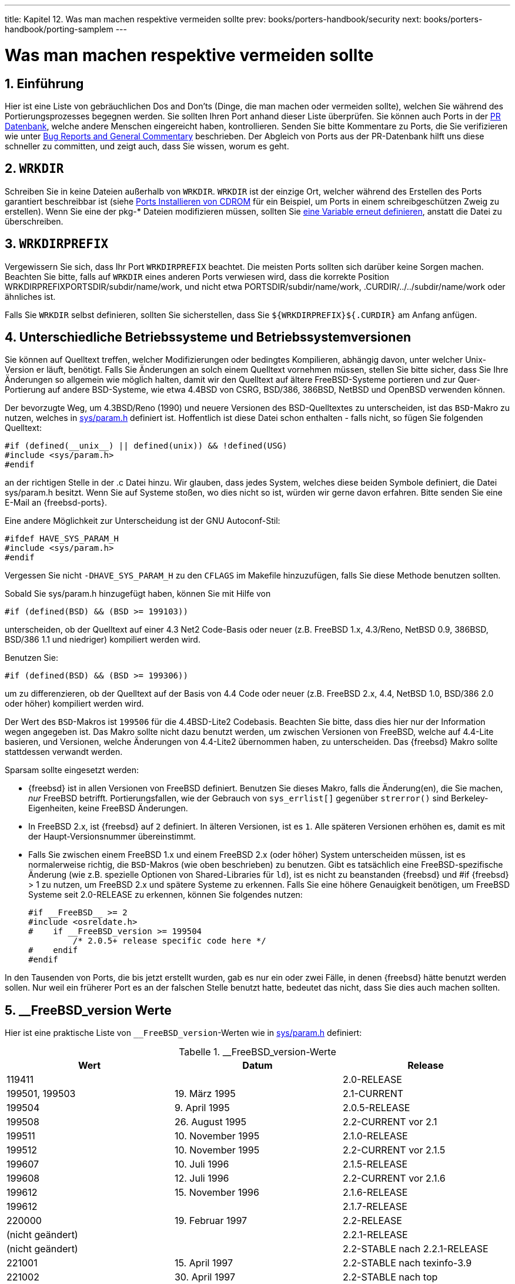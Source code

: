 ---
title: Kapitel 12. Was man machen respektive vermeiden sollte
prev: books/porters-handbook/security
next: books/porters-handbook/porting-samplem
---

[[porting-dads]]
= Was man machen respektive vermeiden sollte
:doctype: book
:toc: macro
:toclevels: 1
:icons: font
:sectnums:
:source-highlighter: rouge
:experimental:
:skip-front-matter:
:xrefstyle: basic
:relfileprefix: ../
:outfilesuffix:
:sectnumoffset: 12
:toc-title: Inhaltsverzeichnis
:table-caption: Tabelle
:figure-caption: Abbildung
:example-caption: Beispiel

toc::[]

[[dads-intro]]
== Einführung

Hier ist eine Liste von gebräuchlichen Dos and Don'ts (Dinge, die man machen oder vermeiden sollte), welchen Sie während des Portierungsprozesses begegnen werden. Sie sollten Ihren Port anhand dieser Liste überprüfen. Sie können auch Ports in der http://www.FreeBSD.org/cgi/query-pr-summary.cgi?query[PR Datenbank], welche andere Menschen eingereicht haben, kontrollieren. Senden Sie bitte Kommentare zu Ports, die Sie verifizieren wie unter link:{contributing}#CONTRIB-GENERAL[Bug Reports and General Commentary] beschrieben. Der Abgleich von Ports aus der PR-Datenbank hilft uns diese schneller zu committen, und zeigt auch, dass Sie wissen, worum es geht.

[[porting-wrkdir]]
== `WRKDIR`

Schreiben Sie in keine Dateien außerhalb von `WRKDIR`. `WRKDIR` ist der einzige Ort, welcher während des Erstellen des Ports garantiert beschreibbar ist (siehe link:{handbook}#PORTS-CD[ Ports Installieren von CDROM] für ein Beispiel, um Ports in einem schreibgeschützen Zweig zu erstellen). Wenn Sie eine der [.filename]##pkg-*## Dateien modifizieren müssen, sollten Sie <<porting-pkgfiles,eine Variable erneut definieren>>, anstatt die Datei zu überschreiben.

[[porting-wrkdirprefix]]
== `WRKDIRPREFIX`

Vergewissern Sie sich, dass Ihr Port `WRKDIRPREFIX` beachtet. Die meisten Ports sollten sich darüber keine Sorgen machen. Beachten Sie bitte, falls auf `WRKDIR` eines anderen Ports verwiesen wird, dass die korrekte Position [.filename]#WRKDIRPREFIXPORTSDIR/subdir/name/work#, und nicht etwa [.filename]#PORTSDIR/subdir/name/work#, [.filename]#.CURDIR/../../subdir/name/work# oder ähnliches ist.

Falls Sie `WRKDIR` selbst definieren, sollten Sie sicherstellen, dass Sie `${WRKDIRPREFIX}${.CURDIR}` am Anfang anfügen.

[[porting-versions]]
== Unterschiedliche Betriebssysteme und Betriebssystemversionen

Sie können auf Quelltext treffen, welcher Modifizierungen oder bedingtes Kompilieren, abhängig davon, unter welcher Unix-Version er läuft, benötigt. Falls Sie Änderungen an solch einem Quelltext vornehmen müssen, stellen Sie bitte sicher, dass Sie Ihre Änderungen so allgemein wie möglich halten, damit wir den Quelltext auf ältere FreeBSD-Systeme portieren und zur Quer-Portierung auf andere BSD-Systeme, wie etwa 4.4BSD von CSRG, BSD/386, 386BSD, NetBSD und OpenBSD verwenden können.

Der bevorzugte Weg, um 4.3BSD/Reno (1990) und neuere Versionen des BSD-Quelltextes zu unterscheiden, ist das `BSD`-Makro zu nutzen, welches in http://cvsweb.freebsd.org/src/sys/sys/param.h[sys/param.h] definiert ist. Hoffentlich ist diese Datei schon enthalten - falls nicht, so fügen Sie folgenden Quelltext:

[.programlisting]
....
#if (defined(__unix__) || defined(unix)) && !defined(USG)
#include <sys/param.h>
#endif
....

an der richtigen Stelle in der [.filename]#.c# Datei hinzu. Wir glauben, dass jedes System, welches diese beiden Symbole definiert, die Datei [.filename]#sys/param.h# besitzt. Wenn Sie auf Systeme stoßen, wo dies nicht so ist, würden wir gerne davon erfahren. Bitte senden Sie eine E-Mail an {freebsd-ports}.

Eine andere Möglichkeit zur Unterscheidung ist der GNU Autoconf-Stil:

[.programlisting]
....
#ifdef HAVE_SYS_PARAM_H
#include <sys/param.h>
#endif
....

Vergessen Sie nicht `-DHAVE_SYS_PARAM_H` zu den `CFLAGS` im [.filename]#Makefile# hinzuzufügen, falls Sie diese Methode benutzen sollten.

Sobald Sie [.filename]#sys/param.h# hinzugefügt haben, können Sie mit Hilfe von

[.programlisting]
....
#if (defined(BSD) && (BSD >= 199103))
....

unterscheiden, ob der Quelltext auf einer 4.3 Net2 Code-Basis oder neuer (z.B. FreeBSD 1.x, 4.3/Reno, NetBSD 0.9, 386BSD, BSD/386 1.1 und niedriger) kompiliert werden wird.

Benutzen Sie:

[.programlisting]
....
#if (defined(BSD) && (BSD >= 199306))
....

um zu differenzieren, ob der Quelltext auf der Basis von 4.4 Code oder neuer (z.B. FreeBSD 2.x, 4.4, NetBSD 1.0, BSD/386 2.0 oder höher) kompiliert werden wird.

Der Wert des `BSD`-Makros ist `199506` für die 4.4BSD-Lite2 Codebasis. Beachten Sie bitte, dass dies hier nur der Information wegen angegeben ist. Das Makro sollte nicht dazu benutzt werden, um zwischen Versionen von FreeBSD, welche auf 4.4-Lite basieren, und Versionen, welche Änderungen von 4.4-Lite2 übernommen haben, zu unterscheiden. Das {freebsd} Makro sollte stattdessen verwandt werden.

Sparsam sollte eingesetzt werden:

* {freebsd} ist in allen Versionen von FreeBSD definiert. Benutzen Sie dieses Makro, falls die Änderung(en), die Sie machen, _nur_ FreeBSD betrifft. Portierungsfallen, wie der Gebrauch von `sys_errlist[]` gegenüber `strerror()` sind Berkeley-Eigenheiten, keine FreeBSD Änderungen.
* In FreeBSD 2.x, ist {freebsd} auf `2` definiert. In älteren Versionen, ist es `1`. Alle späteren Versionen erhöhen es, damit es mit der Haupt-Versionsnummer übereinstimmt.
* Falls Sie zwischen einem FreeBSD 1.x und einem FreeBSD 2.x (oder höher) System unterscheiden müssen, ist es normalerweise richtig, die `BSD`-Makros (wie oben beschrieben) zu benutzen. Gibt es tatsächlich eine FreeBSD-spezifische Änderung (wie z.B. spezielle Optionen von Shared-Libraries für `ld`), ist es nicht zu beanstanden {freebsd} und #if {freebsd} > 1 zu nutzen, um FreeBSD 2.x und spätere Systeme zu erkennen. Falls Sie eine höhere Genauigkeit benötigen, um FreeBSD Systeme seit 2.0-RELEASE zu erkennen, können Sie folgendes nutzen:
+
[.programlisting]
....
#if __FreeBSD__ >= 2
#include <osreldate.h>
#    if __FreeBSD_version >= 199504
	 /* 2.0.5+ release specific code here */
#    endif
#endif
....

In den Tausenden von Ports, die bis jetzt erstellt wurden, gab es nur ein oder zwei Fälle, in denen {freebsd} hätte benutzt werden sollen. Nur weil ein früherer Port es an der falschen Stelle benutzt hatte, bedeutet das nicht, dass Sie dies auch machen sollten.

[[freebsd-versions]]
== __FreeBSD_version Werte

Hier ist eine praktische Liste von `__FreeBSD_version`-Werten wie in http://cvsweb.freebsd.org/src/sys/sys/param.h[sys/param.h] definiert:

.__FreeBSD_version-Werte
[cols="1,1,1", frame="none", options="header"]
|===
| Wert
| Datum
| Release

|119411
|
|2.0-RELEASE

|199501, 199503
|19. März 1995
|2.1-CURRENT

|199504
|9. April 1995
|2.0.5-RELEASE

|199508
|26. August 1995
|2.2-CURRENT vor 2.1

|199511
|10. November 1995
|2.1.0-RELEASE

|199512
|10. November 1995
|2.2-CURRENT vor 2.1.5

|199607
|10. Juli 1996
|2.1.5-RELEASE

|199608
|12. Juli 1996
|2.2-CURRENT vor 2.1.6

|199612
|15. November 1996
|2.1.6-RELEASE

|199612
|
|2.1.7-RELEASE

|220000
|19. Februar 1997
|2.2-RELEASE

|(nicht geändert)
|
|2.2.1-RELEASE

|(nicht geändert)
|
|2.2-STABLE nach 2.2.1-RELEASE

|221001
|15. April 1997
|2.2-STABLE nach texinfo-3.9

|221002
|30. April 1997
|2.2-STABLE nach top

|222000
|16. Mai 1997
|2.2.2-RELEASE

|222001
|19. Mai 1997
|2.2-STABLE nach 2.2.2-RELEASE

|225000
|2. Oktober 1997
|2.2.5-RELEASE

|225001
|20. November 1997
|2.2-STABLE nach 2.2.5-RELEASE

|225002
|27. Dezember 1997
|2.2-STABLE nach der Aufnahme von ldconfig -R

|226000
|24. März 1998
|2.2.6-RELEASE

|227000
|21. Juli 1998
|2.2.7-RELEASE

|227001
|21. Juli 1998
|2.2-STABLE nach 2.2.7-RELEASE

|227002
|19. September 1998
|2.2-STABLE nach man:semctl[2] Änderung

|228000
|29. November 1998
|2.2.8-RELEASE

|228001
|29. November 1998
|2.2-STABLE nach 2.2.8-RELEASE

|300000
|19. Februar 1996
|3.0-CURRENT vor man:mount[2] Änderung

|300001
|24. September 1997
|3.0-CURRENT nach man:mount[2] Änderung

|300002
|2. Juni 1998
|3.0-CURRENT nach man:semctl[2] Änderung

|300003
|7. Juni 1998
|3.0-CURRENT nach ioctl arg Änderungen

|300004
|3. September 1998
|3.0-CURRENT nach ELF-Konvertierung

|300005
|16. Oktober 1998
|3.0-RELEASE

|300006
|16. Oktober 1998
|3.0-CURRENT nach 3.0-RELEASE

|300007
|22. Januar 1999
|3.0-STABLE nach 3/4 Zweig

|310000
|9. Februar 1999
|3.1-RELEASE

|310001
|27. März 1999
|3.1-STABLE nach 3.1-RELEASE

|310002
|14. April 1999
|3.1-STABLE nach Änderung der C++ Konstruktor/Destruktor-Reihenfolge

|320000
|
|3.2-RELEASE

|320001
|8. Mai 1999
|3.2-STABLE

|320002
|29. August 1999
|3.2-STABLE nach binär-inkompatibler IPFW und Socket-Änderungen

|330000
|2. September 1999
|3.3-RELEASE

|330001
|16. September 1999
|3.3-STABLE

|330002
|24. November 1999
|3.3-STABLE nach Hinzufügen von man:mkstemp[3] zur libc

|340000
|5. Dezember 1999
|3.4-RELEASE

|340001
|17. Dezember 1999
|3.4-STABLE

|350000
|20. Juni 2000
|3.5-RELEASE

|350001
|12. Juli 2000
|3.5-STABLE

|400000
|22. Januar 1999
|4.0-CURRENT nach 3.4 Zweig

|400001
|20. Februar 1999
|4.0-CURRENT nach der Änderung im Verhalten des dynamischen Linkers.

|400002
|13. März 1999
|4.0-CURRENT nach Änderung der C++ Konstruktor/Destruktor Reihenfolge.

|400003
|27. März 1999
|4.0-CURRENT nach funktionierendem man:dladdr[3].

|400004
|5. April 1999
|4.0-CURRENT nach der __deregister_frame_info Fehlerbehebung für den dynamischen Linker (auch 4.0-CURRENT nach EGCS 1.1.2 Integration).

|400005
|27. April 1999
|4.0-CURRENT nach man:suser[9] API Änderung (auch 4.0-CURRENT nach newbus).

|400006
|31. Mai 1999
|4.0-CURRENT nach Änderung der cdevsw-Registrierung.

|400007
|17. Juni 1999
|4.0-CURRENT nach Hinzufügen von so_cred für Zugangsberechtigungen auf Socket-Ebene.

|400008
|20. Juni 1999
|4.0-CURRENT nach Hinzufügen eines poll Syscall-Wrappers zur libc_r.

|400009
|20. Juli 1999
|4.0-CURRENT nach der Änderung des Kernel `dev_t`-Typs zum `struct specinfo`-Zeiger.

|400010
|25. September 1999
|4.0-CURRENT nach dem Beseitigen eines Fehlers in man:jail[2].

|400011
|29. September 1999
|4.0-CURRENT nach der `sigset_t` Datentyp Änderung.

|400012
|15. November 1999
|4.0-CURRENT nach dem Wechsel zum GCC 2.95.2-Compiler.

|400013
|4. Dezember 1999
|4.0-CURRENT nach Hinzufügen der erweiterbaren Linux Mode ioctl-Routinen.

|400014
|18. Januar 2000
|4.0-CURRENT nach dem OpenSSL-Import.

|400015
|27. Januar 2000
|4.0-CURRENT nach der C++ ABI Änderung in GCC 2.95.2 von -fvtable-thunks zu -fno-vtable-thunks als Standard.

|400016
|27. Februar 2000
|4.0-CURRENT nach OpenSSH-Import.

|400017
|13. März 2000
|4.0-RELEASE

|400018
|17. März 2000
|4.0-STABLE nach 4.0-RELEASE

|400019
|5. Mai 2000
|4.0-STABLE nach der Einführung von verzögerten Prüfsummen.

|400020
|4. Juni 2000
|4.0-STABLE nach dem Einpflegen des libxpg4-Quelltextes in die libc.

|400021
|8. Juli 2000
|4.0-STABLE nach der Aktualisierung von Binutils auf 2.10.0, Änderungen der binären ELF-Markierungen, Aufnahme von tcsh ins Basissystem.

|410000
|14. Juli 2000
|4.1-RELEASE

|410001
|29. Juli 2000
|4.1-STABLE nach 4.1-RELEASE

|410002
|16. September 2000
|4.1-STABLE nachdem man:setproctitle[3] von der libutil in die libc verschoben wurde.

|411000
|25. September 2000
|4.1.1-RELEASE

|411001
|
|4.1.1-STABLE nach 4.1.1-RELEASE

|420000
|31. Oktober 2000
|4.2-RELEASE

|420001
|10. Januar 2001
|4.2-STABLE nach Kombinaion von libgcc.a und libgcc_r.a und zugehörigen Änderungen der GCC-Bindungen.

|430000
|6. März 2001
|4.3-RELEASE

|430001
|18. Mai 2001
|4.3-STABLE nach der Einführung von wint_t.

|430002
|22. Juli 2001
|4.3-STABLE nach dem Einpflegen der PCI Stromstatus-API.

|440000
|1. August 2001
|4.4-RELEASE

|440001
|23. Oktober 2001
|4.4-STABLE nach der Einführung von d_thread_t.

|440002
|4. November 2001
|4.4-STABLE nach den Änderungen der mount-Struktur (betrifft Dateisystem-Kernelmodule). 

|440003
|18. Dezember 2001
|4.4-STABLE nachdem die Userland-Komponenten von smbfs importiert worden sind.

|450000
|20. Dezember 2001
|4.5-RELEASE

|450001
|24. Februar 2002
|4.5-STABLE nach der Umbenennung von Elementen der USB-Struktur.

|450004
|16. April 2002
|4.5-STABLE nachdem die `sendmail_enable` man:rc.conf[5] Variable geändert worden ist, um den Wert `NONE` zu akzeptieren.

|450005
|27. April 2002
|4.5-STABLE nachdem XFree86 4 als Standard zum Bauen der Pakete benutzt wird.

|450006
|1. Mai 2002
|4.5-STABLE nach dem Reparieren des Empfangsfilters, welcher anfällig für einfache DoS-Attacken war.

|460000
|21. Juni 2002
|4.6-RELEASE

|460001
|21. Juni 2002
|4.6-STABLE man:sendfile[2] repariert, um mit der Dokumentation übereinzustimmen, und nicht mehr die Anzahl der gesendeten Header mit der Anzahl der Daten, welche aus der Datei geschickt werden, gegenzurechnen.

|460002
|19. Juli 2002
|4.6.2-RELEASE

|460100
|26. Juni 2002
|4.6-STABLE

|460101
|26. Juni 2002
|4.6-STABLE nach dem Einfließen von `sed -i` aus CURRENT.

|460102
|1. September 2002
|4.6-STABLE nach dem Einfließen von vielen neuen pkg_install-Funktionen aus HEAD (HEAD = die aktuellste und letzte Version des Quellverzeichnisbaumes).

|470000
|8. Oktober 2002
|4.7-RELEASE

|470100
|9. Oktober 2002
|4.7-STABLE

|470101
|10. November 2002
|Beginn von generierten __std{in,out,err}p Referenzen statt __sF. Dies ändert std{in,out,err} von einem Ausdruck während des Kompilierens zu einem Laufzeitausdruck.

|470102
|23. Januar 2003
|4.7-STABLE nach dem Einfliessen von mbuf-Änderungen, um m_aux mbufs mit denen von m_tag zu ersetzen

|470103
|14. Februar 2003
|4.7-STABLE erhält OpenSSL 0.9.7

|480000
|30. März 2003
|4.8-RELEASE

|480100
|5. April 2003
|4.8-STABLE

|480101
|22. Mai 2003
|4.8-STABLE nachdem man:realpath[3] Thread-sicher gemacht wurde.

|480102
|10. August 2003
|4.8-STABLE Änderung der 3ware-API in twe.

|490000
|27. Oktober 2003
|4.9-RELEASE

|490100
|27. Oktober 2003
|4.9-STABLE

|490101
|8. Januar 2004
|4.9-STABLE nachdem e_sid zu der Struktur kinfo_eproc hinzugefügt wurde.

|490102
|4. Februar 2004
|4.9-STABLE nach dem Einfliessen der libmap-Funktionalität für rtld.

|491000
|25. Mai 2004
|4.10-RELEASE

|491100
|1. Juni 2004
|4.10-STABLE

|491101
|11. August 2004
|4.10-STABLE nach dem Einfliessen von Revision 20040629 der Paket-Werkzeuge aus CURRENT.

|491102
|16. November 2004
|4.10-STABLE nach der Fehlerbehebung in der VM, um das Freigeben von fiktiven Speicherseiten korrekt zu handhaben.

|492000
|17. Dezember 2004
|4.11-RELEASE

|492100
|17. Dezember 2004
|4.11-STABLE

|492101
|18. April 2006
|4.11-STABLE nach dem Hinzufügen von libdata/ldconfig Verzeichnissen zu den mtree-Dateien.

|500000
|13. März 2000
|5.0-CURRENT

|500001
|18. April 2000
|5.0-CURRENT nach Hinzufügen von zusätzlichen Feldern in den ELF-Headern und Ändern der Methode zur ELF-Markierung von Binärdateien.

|500002
|2. Mai 2000
|5.0-CURRENT nach kld-Metadaten Änderungen.

|500003
|18. Mai 2000
|5.0-CURRENT nach buf/bio Änderungen.

|500004
|26. Mai 2000
|5.0-CURRENT nach binutils Aktualisierung.

|500005
|3. Juni 2000
|5.0-CURRENT nach dem Einfliessen des libxpg4 Quelltextes in die libc und der Einführung der TASKQ-Schnittstelle.

|500006
|10. Juni 2000
|5.0-CURRENT nach dem Hinzufügen der AGP-Schnittstellen.

|500007
|29. Juni 2000
|5.0-CURRENT nach der Aktualisierung von Perl auf Version 5.6.0.

|500008
|7. Juli 2000
|5.0-CURRENT nach der Aktualisierung des KAME-Quelltextes zu den 2000/07-Quellen.

|500009
|14. Juli 2000
|5.0-CURRENT nach ether_ifattach() und ether_ifdetach() Änderungen.

|500010
|16. Juli 2000
|5.0-CURRENT nachdem die mtree-Standards zurück zur ursprünglichen Variante geändert wurden; -L hinzugefügt, um Symlinks zu folgen.

|500011
|18. Juli 2000
|5.0-CURRENT nachdem die kqueue-API geändert worden ist.

|500012
|2. September 2000
|5.0-CURRENT nachdem man:setproctitle[3] von libutil nach libc verschoben worden ist.

|500013
|10. September 2000
|5.0-CURRENT nach dem ersten SMPng-Commit.

|500014
|4. Januar 2001
|5.0-CURRENT nachdem <sys/select.h> nach <sys/selinfo.h> verschoben worden ist.

|500015
|10. Januar 2001
|5.0-CURRENT nach dem Kombinieren von libgcc.a und libgcc_r.a und damit verbundene Änderungen an GCC-Bindungen.

|500016
|24. Januar 2001
|5.0-CURRENT nach der Änderung das Zusammenbinden von libc und libc_r zu erlauben, womit die -pthread Option veraltet ist.

|500017
|18. Februar 2001
|5.0-CURRENT nach dem Umschalten von struct ucred zu struct xucred, um die vom Kernel exportierte API für mount u.a.zu stabilisieren.

|500018
|24. Februar 2001
|5.0-CURRENT nach dem Hinzufügen der CPUTYPE make Variable zum Kontrollieren von CPU-spezifischen Optimierungen.

|500019
|9. Juni 2001
|5.0-CURRENT nach dem Verschieben von machine/ioctl_fd.h nach sys/fdcio.h

|500020
|15. Juni 2001
|5.0-CURRENT nach der Umbenennung der locale-Namen.

|500021
|22. Juni 2001
|5.0-CURRENT nach dem Bzip2-Import. Kennzeichnet auch, dass S/Key entfernt wurde.

|500022
|12. Juli 2001
|5.0-CURRENT nach SSE Unterstützung.

|500023
|14. September 2001
|5.0-CURRENT nach KSE-Meilenstein 2.

|500024
|1. Oktober 2001
|5.0-CURRENT nach d_thread_t, und nachdem UUCP in die Ports verschoben worden ist.

|500025
|4. Oktober 2001
|5.0-CURRENT nach Änderungen in der ABI bei der Weitergabe von Deskriptoren und Berechtigungen auf 64 Bit Plattformen.

|500026
|9. Oktober 2001
|5.0-CURRENT nachdem XFree86 4 als Standard zum Erstellen der Pakete benutzt wird und die neue libc strnstr()-Funktion hinzugefügt wurde.

|500027
|10. Oktober 2001
|5.0-CURRENT nachdem die neue libc strcasestr()-Funktion hinzugefügt wurde.

|500028
|14. Dezember 2001
|5.0-CURRENT nachdem die Userland-Komponenten von smbfs importiert wurden.

|(nicht geändert)
|
|5.0-CURRENT nachdem die neuen C99-Ganzzahlen mit spezifischer Breite hinzugefügt wurden.

|500029
|29. Januar 2002
|5.0-CURRENT nachdem eine Änderung im Rückgabewert von man:sendfile[2] gemacht wurde.

|500030
|15. Februar 2002
|5.0-CURRENT nach der Einführung des Types `fflags_t`, welches die passende Größe für Dateiflags hat.

|500031
|24. Februar 2002
|5.0-CURRENT nach der Umbenennung der USB elements-Struktur.

|500032
|16. März 2002
|5.0-CURRENT nach der Einführung von Perl 5.6.1.

|500033
|3. April 2002
|5.0-CURRENT nachdem die `sendmail_enable` man:rc.conf[5] Variable geändert worden ist, um den Wert `NONE` zu akzeptieren.

|500034
|30. April 2002
|5.0-CURRENT nachdem mtx_init() einen dritten Parameter entgegen nimmt.

|500035
|13. Mai 2002
|5.0-CURRENT mit GCC 3.1.

|500036
|17. Mai 2002
|5.0-CURRENT ohne Perl in /usr/src

|500037
|29. Mai 2002
|5.0-CURRENT nach dem Hinzufügen von man:dlfunc[3]

|500038
|24. Juli 2002
|5.0-CURRENT nachdem die Typen von einigen Elementen der sockbuf-Struktur geändert wurden und nachdem die Struktur neu geordnet wurde.

|500039
|1. September 2002
|5.0-CURRENT nach dem GCC 3.2.1 Import. Und auch nachdem die Header nicht mehr _BSD_FOO_T_ sondern _FOO_T_DECLARED benutzen. Dieser Wert kann auch als konservative Schätzung für den Beginn der Unterstützung des man:bzip2[1] Pakets verwendet werden.

|500040
|20. September 2002
|5.0-CURRENT nachdem verschiedene Änderungen an Plattenfunktionen gemacht wurden, um die Anhängigkeit von Interna der disklabel-Struktur zu entfernen.

|500041
|1. Oktober 2002
|5.0-CURRENT nach dem Hinzufügen von man:getopt_long[3] zur libc.

|500042
|15. Oktober 2002
|5.0-CURRENT nach der Aktualisierung von Binutils auf 2.13, bei denen die FreeBSD-Emulation, vec und das Ausgabeformat geändert wurden.

|500043
|1. November 2002
|5.0-CURRENT nach dem Hinzufügen schwacher pthread_XXX Stubs zur libc, womit libXThrStub.so veraltet ist. 5.0-RELEASE.

|500100
|17. Januar 2003
|5.0-CURRENT nach dem Erstellen des RELENG_5_0-Zweiges

|500101
|19. Februar 2003
|<sys/dkstat.h> ist leer und sollte nicht inkludiert werden.

|500102
|25. Februar 2003
|5.0-CURRENT nach der Änderung in der d_mmap_t-Schnittstelle.

|500103
|26. Februar 2003
|5.0-CURRENT nachdem taskqueue_swi geädert wurde, um ohne Giant zu arbeiten, und taskqueue_swi_giant hinzugefügt wurde, um Giant zu verwenden.

|500104
|27. Februar 2003
|cdevsw_add() und cdevsw_remove() gibt es nicht länger. Auftauchen der MAJOR_AUTO-Allokationsmöglichkeit.

|500105
|4. März 2003
|5.0-CURRENT nach der neuen cdevsw-Initialisierungsmethode.

|500106
|8. März 2003
|devstat_add_entry() wurde durch devstat_new_entry() ersetzt.

|500107
|15. März 2003
|Devstat Schnittstellenänderung; siehe sys/sys/param.h 1.149.

|500108
|15. März 2003
|Token-Ring Schnittstellenänderungen.

|500109
|25. März 2003
|Hinzufügen von vm_paddr_t.

|500110
|28. März 2003
|5.0-CURRENT nachdem man:realpath[3] Thread-sicher gemacht wurde.

|500111
|9. April 2003
|5.0-CURRENT nachdem man:usbhid[3] mit NetBSD synchronisiert wurde.

|500112
|17. April 2003
|5.0-CURRENT nach der neuen NSS Implementierung und Hinzufügen der POSIX.1 getpw*_r, getgr*_r Funktionen.

|500113
|2. Mai 2003
|5.0-CURRENT nach Entfernen des alten rc-Systems.

|501000
|4. Juni 2003
|5.1-RELEASE.

|501100
|2. Juni 2003
|5.1-CURRENT nach dem Erstellen des RELENG_5_1 Zweiges.

|501101
|29. Juni 2003
|5.1-CURRENT nachdem die Semantik von sigtimedwait(2) and sigwaitinfo(2) korrigiert wurden.

|501102
|3. Juli 2003
|5.1-CURRENT nach dem Hinzufügen der lockfunc und lockfuncarg-Felder zu man:bus_dma_tag_create[9].

|501103
|31. Juli 2003
|5.1-CURRENT nach der Integration des GCC 3.3.1-pre 20030711 Snapshots.

|501104
|5. August 2003
|5.1-CURRENT 3ware-API Änderungen in twe.

|501105
|17. August 2003
|5.1-CURRENT Unterstützung von dynamisch gebundenen /bin und /sbin und Verschieben von Bibliotheken nach /lib.

|501106
|8. September 2003
|5.1-CURRENT nachdem im Kernel Unterstützung für Coda 6.x hinzugefügt wurden.

|501107
|17. September 2003
|5.1-CURRENT nachdem die 16550 UART-Konstanten von [.filename]#<dev/sio/sioreg.h># nach [.filename]#<dev/ic/ns16550.h># verschoben wurden. Und nachdem die libmap Funktionalität vorbehaltlos vom rtld unterstützt wurde.

|501108
|23. September 2003
|5.1-CURRENT nach Aktualisierung der PFIL_HOOKS API.

|501109
|27. September 2003
|5.1-CURRENT nachdem kiconv(3) hinzugefügt wurde.

|501110
|28. September 2003
|5.1-CURRENT nachdem der standardmäßige Ablauf von open und close in cdevsw geändert wurde.

|501111
|16. Oktober 2003
|5.1-CURRENT nachdem das Layout von cdevsw geändert wurde.

|501112
|16. Oktober 2003
|5.1-CURRENT nach dem Hinzufügen von Mehrfachvererbung in kobj.

|501113
|31. Oktober 2003
|5.1-CURRENT nach der if_xname Änderung in der Struktur ifnet

|501114
|16. November 2003
|5.1-CURRENT nachdem /bin und /sbin geändert wurden, um sie dynamisch zu binden.

|502000
|7. Dezember 2003
|5.2-RELEASE

|502010
|23. Februar 2004
|5.2.1-RELEASE

|502100
|7. Dezember 2003
|5.2-CURRENT nach dem Erstellen des RELENG_5_2-Zweiges.

|502101
|19. Dezember 2003
|5.2-CURRENT nachdem die __cxa_atexit/__cxa_finalize Funktionen zur libc hinzugefügt wurden.

|502102
|30. Januar 2004
|5.2-CURRENT nachdem die Standard-Thread Bibliothek von libc_r zu libpthread geändert wurde.

|502103
|21. Februar 2004
|5.2-CURRENT nach dem Gerätetreiber API Megapatch.

|502104
|25. Februar 2004
|5.2-CURRENT nachdem getopt_long_only() hinzugefügt wurde.

|502105
|5. März 2004
|5.2-CURRENT nachdem NULL für C in ((void *)0) geändert wurde, was mehr Warnungen erzeugt.

|502106
|8. März 2004
|5.2-CURRENT nachdem pf beim Bauen und Installieren mit eingebunden wird.

|502107
|10. März 2004
|5.2-CURRENT nachdem time_t auf der sparc64-Plattform in einen 64-bit Wert geändert wurde.

|502108
|12. März 2004
|5.2-CURRENT nachdem sich die Unterstützung für den Intel C/C++-Compiler in einigen Headern und execve(2) geändert hat, um sich strikter an POSIX zu halten.

|502109
|22. März 2004
|5.2-CURRENT nach der Einführung der bus_alloc_resource_any API

|502110
|27. März 2004
|5.2-CURRENT nach dem Hinzufügen von UTF-8 locales

|502111
|11. April 2004
|5.2-CURRENT nach dem Entfernen der getvfsent(3) API

|502112
|13. April 2004
|5.2-CURRENT nach dem Hinzufügen der .warning Directive für make.

|502113
|4. Juni 2004
|5.2-CURRENT nachdem ttyioctl() zwingend erforderlich für serielle Treiber gemacht wurde.

|502114
|13. Juni 2004
|5.2-CURRENT nach dem Import des ALTQ-Frameworks.

|502115
|14. Juni 2004
|5.2-CURRENT nachdem sema_timedwait(9) geändert wurde, 0 bei Erfolg und einen von 0 verschiedenen Fehlercode im Falle eines Fehlers zurückzuliefern.

|502116
|16. Juni 2004
|5.2-CURRENT nach dem Ändern der Kernel Struktur dev_t, in ein Zeiger auf die Struktur cdev *

|502117
|17. Juni 2004
|5.2-CURRENT nach dem Ändern der Kernelstruktur udev_t in dev_t.

|502118
|17. Juni 2004
|5.2-CURRENT nachdem Unterstützung für CLOCK_VIRTUAL und CLOCK_PROF zu clock_gettime(2) und clock_getres(2) hinzugefügt wurde.

|502119
|22. Juni 2004
|5.2-CURRENT nachdem die Überprüfung des Klonens von Netzwerk-Schnittstellen geändert wurde.

|502120
|2. Juli 2004
|5.2-CURRENT nach dem Einfliessen von Revision 20040629 der Paket-Werkzeuge.

|502121
|9. Juli 2004
|5.2-CURRENT nachdem Bluetooth-Quelltext als nicht i386-spezifisch markiert wurde.

|502122
|11. Juli 2004
|5.2-CURRENT nach der Einführung des KDB Debugger Frameworks, der Umwandlung des DDB in ein Backend und der Einführung des GDB-Backends.

|502123
|12. Juli 2004
|5.2-CURRENT nachdem VFS_ROOT geändert wurde, eine Struktur thread als Argument zu aktzeptieren, wie vflush. Die Struktur kinfo_proc enthält nun einen Zeiger auf Benutzer Daten. Der Umstieg auf `xorg` als standardmäßige X Implementierung wurde auch zu dieser Zeit durchgeführt.

|502124
|24. Juli 2004
|5.2-CURRENT nachdem die Art und Weise, wie rc.d-Skripte von Ports und Altlasten gestartet werden, getrennt wurde.

|502125
|28. Juli 2004
|5.2-CURRENT nachdem die vorherige Änderung rückgängig gemacht wurde.

|502126
|31. Juli 2004
|5.2-CURRENT nach dem Entfernen von kmem_alloc_pageable() und dem Import von GCC 3.4.2.

|502127
|2. August 2004
|5.2-CURRENT nachdem die UMA Kernel API geändert wurde, um Konstruktoren und Initialisierungsmethoden zu erlauben fehlzuschlagen.

|502128
|8. August 2004
|5.2-CURRENT nach der Änderung in der vfs_mount Signatur sowie allgemeines Ersetzen von PRISON_ROOT durch SUSER_ALLOWJAIL in der suser(9) API.

|503000
|23. August 2004
|5.3-BETA/RC vor der Änderung der pfil-API.

|503001
|22. September 2004
|5.3-RELEASE

|503100
|16. Oktober 2004
|5.3-STABLE nach dem Erstellen des RELENG_5_3-Zweiges.

|503101
|3. Dezember 2004
|5.3-STABLE nach dem Hinzufügen von Fülloptionen im Stile der libc zu man:strftime[3].

|503102
|13. Februar 2005
|5.3-STABLE nachdem OpenBSD's nc(1) von CURRENT importiert wurde.

|503103
|27. Februar 2005
|5.4-PRERELEASE nach dem Einfliessen der Reparaturen aus CURRENT, in [.filename]#<src/include/stdbool.h># und [.filename]#<src/sys/i386/include/_types.h>#, um die GCC-Kompatibilität des Intel C/C++-Compilers zu benutzen.

|503104
|28. Februar 2005
|5.4-PRERELEASE nach dem Einfliessen der Änderung aus CURRENT in ifi_epoch statt der lokalen Zeit die Betriebszeit des Systems zu benutzen.

|503105
|2. März 2005
|5.4-PRERELEASE nach dem Einfliessen der Reparaturen von EOVERFLOW in vswprintf(3) aus CURRENT.

|504000
|3. April 2005
|5.4-RELEASE.

|504100
|3. April 2005
|5.4-STABLE nach dem Erstellen des RELENG_5_4-Zweiges.

|504101
|11. Mai 2005
|5.4-STABLE nach dem Vergrößern der standardmäßigen Stackgröße für Threads.

|504102
|24. Juni 2005
|5.4-STABLE nach dem Hinzufügen von sha256.

|504103
|3. Oktober 2005
|5.4-STABLE nach dem Einfliessen von if_bridge aus CURRENT.

|504104
|13. November 2005
|5.4-STABLE nach dem Einfliessen von bsdiff und portsnap aus CURRENT.

|504105
|17. Januar 2006
|5.4-STABLE nach dem Einfliessen der Änderung von ldconfig_local_dirs aus CURRENT.

|505000
|12. Mai 2006
|5.5-RELEASE.

|505100
|12. Mai 2006
|5.5-STABLE nach dem Erstellen des RELENG_5_5-Zweiges.

|600000
|18. August 2004
|6.0-CURRENT

|600001
|27. August 2004
|6.0-CURRENT nach der festen Aktivierung von PFIL_HOOKS im Kernel.

|600002
|30. August 2004
|6.0-CURRENT nach der anfänglichen Einführung von ifi_epoch zur Struktur if_data. Wurde nach ein paar Tagen wieder rückgängig gemacht. Benutzen Sie diesen Wert bitte nicht.

|600003
|8. September 2004
|6.0-CURRENT nach dem erneuten Hinzufügen des Elements ifi_epoch zur Struktur if_data.

|600004
|29. September 2004
|6.0-CURRENT nach dem Hinzufügen der Struktur inpcb als Argument in der pfil API.

|600005
|5. Oktober 2004
|6.0-CURRENT nach dem Hinzufügen des "-d DESTDIR" Schalters zu newsyslog.

|600006
|4. November 2004
|6.0-CURRENT nach dem Hinzufügen von Fülloptionen im Style der libc zu man:strftime[3].

|600007
|12. Dezember 2004
|6.0-CURRENT nach dem Hinzufügen von 802.11 Framework Neuerungen.

|600008
|25. Januar 2005
|6.0-CURRENT Änderung an den VOP_*VOBJECT() Funktionen und Einführung des MNTK_MPSAFE Schalters für Dateisysteme, welche ohne Giant arbeiten.

|600009
|4. Februar 2005
|6.0-CURRENT nach dem Hinzufügen von cpufreq Framework und Treibern.

|600010
|6. Februar 2005
|6.0-CURRENT nachdem OpenBSD's nc(1) importiert wurde.

|600011
|12. Februar 2005
|6.0-CURRENT nachdem der Anschein von `matherr()` Unterstützung in SVID2 entfernt wurde.

|600012
|15. Februar 2005
|6.0-CURRENT nach dem Vergrößern der standardmäßigen Stackgröße für Threads.

|600013
|19. Februar 2005
|6.0-CURRENT nach dem Einfliessen der Reparaturen in [.filename]#<src/include/stdbool.h># und [.filename]#<src/sys/i386/include/_types.h>#, um die GCC-Kompatibilität des Intel C/C++-Compilers zu benutzen.

|600014
|21. Februar 2005
|6.0-CURRENT nachdem die Überprüfungen auf EOVERFLOW in vswprintf(3) korrigiert wurden.

|600015
|25. Februar 2005
|6.0-CURRENT nach dem Einfliessen der Änderung, in ifi_epoch, statt der lokalen Zeit, die Betriebzeit des Systems zu benutzen.

|600016
|26. Februar 2005
|6.0-CURRENT nachdem das Format von LC_CTYPE auf der Festplatte verändert wurde.

|600017
|27. Februar 2005
|6.0-CURRENT nachdem das Format der NLS-Kataloge auf der Festplatte verändert wurde.

|600018
|27. Februar 2005
|6.0-CURRENT nachdem das Format von LC_COLLATE auf der Festplatte verändert wurde.

|600019
|28. Februar 2005
|Installation der acpica Include-Dateien in /usr/include.

|600020
|9. März 2005
|Hinzufügen des MSG_NOSIGNAL Schalters zur send(2) API.

|600021
|17. März 2005
|Hinzufügen von Feldern zu cdevsw

|600022
|21. März 2005
|gtar wurde aus dem Basissystem entfernt.

|600023
|13. April 2005
|Die Optionen LOCAL_CREDS, LOCAL_CONNWAIT für Sockets wurde zu unix(4) hinzugefügt.

|600024
|19. April 2005
|man:hwpmc[4] und zugehörige Werkzeuge wurden zu 6.0-CURRENT hinzugefügt.

|600025
|26. April 2005
|Die Struktur icmphdr wurden zu 6.0-CURRENT hinzugefügt.

|600026
|3. Mai 2005
|pf Aktualisierung auf 3.7.

|600027
|6. Mai 2005
|Kernel libalias und ng_nat wurden eingeführt.

|600028
|13. Mai 2005
|POSIX ttyname_r(3) wurde über unistd.h und libc zur Verfügung gestellt.

|600029
|29. Mai 2005
|6.0-CURRENT nachdem libpcap zu Version v0.9.1 alpha 096 aktualisiert wurde.

|600030
|5. Juni 2005
|6.0-CURRENT nach dem Import von NetBSDs if_bridge(4).

|600031
|10. Juni 2005
|6.0-CURRENT nachdem die Struktur ifnet aus dem Treiber softcs herausgelöst wurde.

|600032
|11. Juli 2005
|6.0-CURRENT nach dem Import von libpcap v0.9.1.

|600033
|25. Juli 2005
|6.0-STABLE nachdem die Versionen aller gemeinsam genutzten Bibliotheken, welche seit RELENG_5 nicht geändert wurden, erhöht wurden.

|600034
|13. August 2005
|6.0-STABLE nachdem das Argument credential zu der dev_clone-Ereignisbehandlung hinzugefügt wurde. 6.0-RELEASE.

|600100
|1. November 2005
|6.0-STABLE nach dem Erstellen des 6.0-RELEASE-Zweiges.

|600101
|21. Dezember 2005
|6.0-STABLE nach dem Aufnehmen von Skripten aus den local_startup-Verzeichnissen in man:rcorder[8] des Basissystems.

|600102
|30. Dezember 2005
|6.0-STABLE nach dem Aktualisieren der ELF-Typen und Konstanten.

|600103
|15. Januar 2006
|6.0-STABLE nach dem Einfliessen der pidfile(3)-API aus CURRENT.

|600104
|17. Januar 2006
|6.0-STABLE nach dem Einfliessen der Änderung von ldconfig_local_dirs aus CURRENT.

|600105
|26. Februar 2006
|6.0-STABLE nach der NLS-Katalogunterstützung von csh(1).

|601000
|6. Mai 2006
|6.1-RELEASE

|601100
|6. Mai 2006
|6.1-STABLE nach 6.1-RELEASE.

|601101
|22. Juni 2006
|6.1-STABLE nach dem Import von csup.

|601102
|11. Juli 2006
|6.1-STABLE nach der iwi(4)-Aktualisierung.

|601103
|17. Juli 2006
|6.1-STABLE nach der Aktualisierung der Namensauflösung zu BIND9 und Aufnahme der ablaufinvarianten Versionen der netdb-Funktionen.

|601104
|8. August 2006
|6.1-STABLE nachdem Unterstützung für DSO (dynamic shared objects - gemeinsam genutzte, dynamische Objekte) in OpenSSL aktiviert wurde.

|601105
|2. September 2006
|6.1-STABLE nachdem 802.11 Reparaturen die API der IEEE80211_IOC_STA_INFO ioctl geändert haben.

|602000
|15. November 2006
|6.2-RELEASE

|602100
|15. September 2006
|6.2-STABLE nach 6.2-RELEASE.

|602101
|12. Dezember 2006
|6.2-STABLE nach dem Hinzufügen der Wi-Spy Eigenart.

|602102
|28. Dezember 2006
|6.2-STABLE nachdem pci_find_extcap() hinzugefügt wurde.

|602103
|16. Januar 2007
|6.2-STABLE nach dem Einpflegen der dlsym Änderung aus CURRENT, ein angefordertes Symbol sowohl in der spezifizierten dso, als auch in den impliziten Abhängigkeiten nachzuschlagen.

|602104
|28. Januar 2007
|6.2-STABLE nach dem Einpflegen von ng_deflate(4) und ng_pred1(4) netgraph Knoten und neuen Kompressions- und -Verschlüsselungmodi für den ng_ppp(4) Knoten aus CURRENT.

|602105
|20. Februar 2007
|6.2-STABLE nach dem Einpflegen der BSD lizensierten Version von man:gzip[1], welche von NetBSD portiert wurde aus CURRENT.

|602106
|31. März 2007
|6.2-STABLE nach dem Einpflegen der PCI MSI und MSI-X Unterstützung aus CURRENT.

|602107
|6. April 2007
|6.2-STABLE nach dem Einpflegen von ncurses 5.6 und Unterstützung für Multibyte-Zeichen aus CURRENT.

|602108
|11. April 2007
|6.2-STABLE nach dem Einpflegen des 'SG' Peripheriegerätes aus CURRENT in CAM, welches einen Teil der SCSI SG passthrough Geräte API von Linux enthält.

|602109
|17. April 2007
|6.2-STABLE nach dem Einpflegen von readline 5.2 Patchset 002 aus CURRENT.

|602110
|2. Mai 2007
|6.2-STABLE nach dem Einpflegen von pmap_invalidate_cache(), pmap_change_attr(), pmap_mapbios(), pmap_mapdev_attr(), und pmap_unmapbios() für amd64 und i386 aus CURRENT.

|602111
|11. Juni 2007
|6.2-STABLE nach dem Einpflegen von BOP_BDFLUSH aus CURRENT und dem daraus resultierendem Bruch mit dem Dateisystemmodul KBI.

|602112
|21. September 2007
|6.2-STABLE nach dem Einpflegen von libutil(3) aus CURRENT.

|602113
|25. Oktober 2007
|6.2-STABLE, nach der Trennung in "wide und single byte ctype". Neu kompilierte Binärdateien, die ctype.h referenzieren, erfordern möglicherweise ein neues Symbol, __mb_sb_limit, das auf älteren Systemen nicht verfügbar ist.

|602114
|30. Oktober 2007
|6.2-STABLE, nachdem die ctype ABI-Aufwärtskompatibilität wiederhergestellt wurde.

|602115
|21. November 2007
|FreeBSD 6.2-STABLE nach der Entfernung/Eliminierung der wide und single Byte ctype-Trennung

|603000
|25. November 2007
|6.3-RELEASE

|603100
|25. November 2007
|6.3-STABLE nach 6.3-RELEASE.

|603101
|7. Dezember 2007
|6.3-STABLE, nachdem der Support für den Multibyte-Datentyp im Bit-Makro gefixt wurde.

|603102
|24. April 2008
|6.3-STABLE nach Hinzufügen von l_sysid zu struct flock.

|603103
|27. Mai 2008
|6.3-STABLE nach Einfließen der `memrchr`-Funktion.

|603104
|15. Juni 2008
|6.3-STABLE nach Übernahme der Unterstützung von `:u` als Variablenwandler in make(1).

|604000
|4. Oktober 2008
|6.4-RELEASE

|604100
|4. Oktober 2008
|6.4-STABLE nach 6.4-RELEASE.

|700000
|11. Juli 2005
|7.0-CURRENT.

|700001
|23. Juli 2005
|7.0-CURRENT nachdem die Versionen aller gemeinsam genutzten Bibliotheken, welche seit RELENG_5 nicht geändert wurden, erhöht wurden.

|700002
|13. August 2005
|7.0-CURRENT nachdem ein Berechtigungs-Argument zur dev_clone-Ereignisroutine hinzugefügt wurde.

|700003
|25. August 2005
|7.0-CURRENT nachdem memmem(3) zur libc hinzugefügt wurde.

|700004
|30. Oktober 2005
|7.0-CURRENT nachdem die Argumente der Kernelfunktion solisten(9) modifiziert wurden, um einen Backlog-Parameter (Anzahl der maximalen wartenden Verbindungen) zu akzeptieren.

|700005
|11. November 2005
|7.0-CURRENT nachdem IFP2ENADDR() geändert wurde, einen Zeiger auf IF_LLADDR() zurückzugeben.

|700006
|11. November 2005
|7.0-CURRENT nach dem Hinzufügen des `if_addr`-Elements zur Struktur `ifnet` und dem Entfernen von IFP2ENADDR().

|700007
|2. Dezember 2005
|7.0-CURRENT nach dem Aufnehmen von Skripten aus den local_startup Verzeichnissen in man:rcorder[8] des Basissystems.

|700008
|5. Dezember 2005
|7.0-CURRENT nach dem Entfernen der MNT_NODEV mount-Option.

|700009
|19. Dezember 2005
|7.0-CURRENT nach ELF-64 Typen Änderungen und Symbol Versionierung.

|700010
|20. Dezember 2005
|7.0-CURRENT nach Hinzufügen der hostb und vgapci Treiber, Hinzufügen von pci_find_extcap() und Änderung der AGP Treiber die Apertur nicht länger abzubilden.

|700011
|31. Dezember 2005
|7.0-CURRENT nachdem auf allen Plattformen außer Alpha tv_sec in time_t umgewandelt wurde.

|700012
|8. Januar 2006
|7.0-CURRENT nach Änderung von ldconfig_local_dirs.

|700013
|12. Januar 2006
|7.0-CURRENT nach Änderung in [.filename]#/etc/rc.d/abi# um [.filename]#/compat/linux/etc/ld.so.cache# als Symlink in ein schreibgeschütztes Dateisystem zu unterstützen.

|700014
|26. Januar 2006
|7.0-CURRENT nach pts Import.

|700015
|26. März 2006
|7.0-CURRENT nach Einführung von Version 2 der man:hwpmc[4]'s ABI.

|700016
|22. April 2006
|7.0-CURRENT nach dem Hinzufügen von man:fcloseall[3] zur libc.

|700017
|13. Mai 2006
|7.0-CURRENT nach dem Entfernen von ip6fw.

|700018
|15. Juli 2006
|7.0-CURRENT nach dem Import von snd_emu10kx.

|700019
|29. Juli 2006
|7.0-CURRENT nach dem Import von OpenSSL 0.9.8b.

|700020
|3. September 2006
|7.0-CURRENT nach dem Hinzufügen der bus_dma_get_tag-Funktion

|700021
|4. September 2006
|7.0-CURRENT nach dem Import von libpcap 0.9.4 und tcpdump 3.9.4.

|700022
|9. September 2006
|7.0-CURRENT nach der dlsym Änderung, ein angefordertes Symbol sowohl in der spezifizierten dso, als auch in den impliziten Abhängigkeiten nachzuschlagen.

|700023
|23. September 2006
|7.0-CURRENT nach dem Hinzufügen neuer Sound-IOCTLs für die OSSv4-Mixer-API.

|700024
|28. September 2006
|7.0-CURRENT nach dem Import von OpenSSL 0.9.8d.

|700025
|11. November 2006
|7.0-CURRENT nach dem Hinzufügen der libelf.

|700026
|26. November 2006
|7.0-CURRENT nach größeren Änderungen an den Sound sysctls.

|700027
|30. November 2006
|7.0-CURRENT nach dem Hinzufügen der Wi-Spy-Eigenart.

|700028
|15. Dezember 2006
|7.0-CURRENT nach dem Hinzufügen von sctp-Aufrufen zur libc.

|700029
|26. Januar 2007
|7.0-CURRENT nach dem Ersetzen von GNU man:gzip[1] durch eine von NetBSD portierte Version, die unter BSD-Lizenz steht.

|700030
|7. Februar 2007
|7.0-CURRENT nach dem Entfernen der IPIP Tunnelkapselung (VIFF_TUNNEL) aus dem IPv4 Multicast-Forwarding-Quelltext.

|700031
|23. Februar 2007
|7.0-CURRENT nach den Modifizierungen an bus_setup_intr() (newbus).

|700032
|2. März 2007
|7.0-CURRENT nach der Aufnahme der Firmware für ipw(4) und iwi(4).

|700033
|9. März 2007
|7.0-CURRENT nach Unterstützung für Multibyte-Zeichen.

|700034
|19. März 2007
|7.0-CURRENT nach Änderungen, wie insmntque(), getnewvnode() und vfs_hash_insert() arbeiten.

|700035
|26. März 2007
|7.0-CURRENT nach Hinzufügen eines Benachrichtigungsmechanismus für CPU Frequenzänderungen.

|700036
|6. April 2007
|7.0-CURRENT nach dem Import des ZFS Dateisystemes.

|700037
|8. April 2007
|7.0-CURRENT nach dem Einpflegen des 'SG' Peripheriegerätes in CAM, welches einen Teil der SCSI SG passthrough Geräte API von Linux enthält.

|700038
|30. April 2007
|7.0-CURRENT nachdem man:getenv[3], man:putenv[3], man:setenv[3] und man:unsetenv[3] geändert wurden, um POSIX konform zu sein.

|700039
|1. Mai 2007
|7.0-CURRENT nachdem die Änderungen von 700038 rückgängig gemacht wurden.

|700040
|10. Mai 2007
|7.0-CURRENT nach dem Hinzufügen von man:flopen[3] zur libutil.

|700041
|13. Mai 2007
|7.0-CURRENT nachdem Symbol Versionierung aktiviert und die standardmäßige Thread-Bibliothek zu libthr geändert wurde.

|700042
|19. Mai 2007
|7.0-CURRENT nach dem Import von GCC 4.2.0.

|700043
|21. Mai 2007
|7.0-CURRENT nachdem die Versionen aller Shared-Libraries, welche seit RELENG_6 nicht geändert wurden, erhöht worden sind.

|700044
|7. Juni 2007
|7.0-CURRENT nachdem das Argument für vn_open()/VOP_OPEN() vom Dateideskriptorindex zur Struktur file * geädert wurde.

|700045
|10. Juni 2007
|7.0-CURRENT nachdem man:pam_nologin[8] geädert wurde, eine Kontoverwaltungs-Funktion statt einer Authentifizierungsfunktion für das PAM-Framework zur Verfügung zu stellen.

|700046
|11. Juni 2007
|7.0-CURRENT nach aktualisierter 802.11 wireless Unterstützung.

|700047
|11. Juni 2007
|7.0-CURRENT, nachdem TCP-LRO-Schnittstellen-Ressourcen hinzugefügt wurden.

|700048
|12. Juni 2007
|7.0-CURRENT, nachdem die RFC 3678 API-Unterstützung zum IPv4-Stack hinzugefügt wurde. Veraltetes RFC 1724-Verhalten des IP_MULTICAST_IF ioctl wurde entfernt; 0.0.0.0/8 darf nicht länger als Schnittstellen-Index benutzt werden. Stattdessen sollte die Struktur ipmreqn verwendet werden.

|700049
|3. Juli 2007
|7.0-CURRENT, nachdem pf von OpenBSD 4.1 importiert wurde

|(nicht geändert)
|
|7.0-CURRENT, nachdem die IPv6-Unterstützung um FAST_IPSEC erweitert, KAME IPSEC entfernt und FAST_IPSEC in IPSEC umbenannt wurde.

|700050
|4. Juli 2007
|7.0-CURRENT, nachdem Aufrufe von setenv/putenv/usw. von der traditionellen BSD-Art und Weise nach POSIX konvertiert wurden.

|700051
|4. Juli 2007
|7.0-CURRENT, nachdem neue Systemaufrufe (mmap/lseek/usw.) implementiert wurden.

|700052
|6. Juli 2007
|7.0-CURRENT, nachdem die I4B-Header nach include/i4b verschoben wurden.

|700053
|30. September 2007
|7.0-CURRENT, nachdem die Unterstützung für PCI Domänen hinzugefügt wurde.

|700054
|25. Oktober 2007
|7.0-CURRENT, nach der Trennung in "wide und single byte ctype".

|700055
|28. Oktober 2007
|7.0-RELEASE sowie 7.0-CURRENT, nachdem die ABI-Abwärtskompatibilität für die FreeBSD 4/5/6-Versionen der PCIOCGETCONF-, PCIOCREAD- sowie PCIOCWRITE IOCTLs hinzugefügt wurde. Damit verbunden war, dass die ABI der PCIOCGETCONF IOCTL erneut deaktiviert werden musste.

|700100
|22. Dezember 2007
|7.0-STABLE nach 7.0-RELEASE.

|700101
|8. Februar 2008
|7.0-STABLE nach Einführung von m_collapse().

|700102
|30. März 2008
|7.0-STABLE nach Einfließen von kdb_enter_why().

|700103
|10. April 2008
|7.0-STABLE nach Hinzufügen von l_sysid zu struct flock.

|700104
|11. April 2008
|7.0-STABLE nach Übernahme von procstat(1).

|700105
|11. April 2008
|7.0-STABLE nach Einführung von umtx-Features.

|700106
|15. April 2008
|7.0-STABLE nach Hinzufügen der Unterstützung von man:write[2] zu man:psm[4].

|700107
|20. April 2008
|7.0-STABLE nach Hinzufügen des Befehls F_DUP2FD zu man:fcntl[2].

|700108
|5. Mai 2008
|7.0-STABLE nach einigen Änderungen an man:lockmgr[9], welche die Einbindung von [.filename]#sys/lock.h# zur Verwendung von man:lockmgr[9] voraussetzen.

|700109
|27. Mai 2008
|7.0-STABLE nach Einfließen der `memrchr`-Funktion.

|700110
|5. August 2008
|7.0-STABLE nach Einführung eines Clients für den Kernel NFS lockd.

|700111
|20. August 2008
|7.0-STABLE nach Hinzufügen einer Unterstützung von physisch fortlaufender Jumbo Frames.

|700112
|27. August 2008
|7.0-STABLE nach Einfließen einer Kernelunterstützung für DTrace.

|701000
|25. November 2008
|7.1-RELEASE

|701100
|25. November 2008
|7.1-STABLE nach 7.1-RELEASE.

|701101
|10. Januar 2009
|7.1-STABLE nach Übernahme von `strndup`.

|701102
|17. Januar 2009
|7.1-STABLE nach Hinzufügen einer Unterstützung von cpuctl(4).

|701103
|7. Februar 2009
|7.1-STABLE nach Einfließen der Unterstützung von Jails mit keinen oder mehreren IPv4-/IPv6-Adressen.

|701104
|14. Februar 2009
|7.1-STABLE, nachdem der Besitzer des Suspend in struct mount gespeichert wird und die Funktion vfs_susp_clean in struct vfsops aufgenommen ist.

|701105
|12. März 2009
|7.1-STABLE nach der inkompatiblen Änderung am sysctl kern.ipc.shmsegs, um die Anforderung größerer Segmente von gemeinsam genutzten SysV-Speicher auf 64bit-Architekturen zu erlauben.

|701106
|14. März 2009
|7.1-STABLE nach der Übernahme einer Fehlerbehebung für Warteoperationen, die POSIX-Semaphore verwenden.

|702000
|15. April 2009
|7.2-RELEASE

|702100
|15. April 2009
|7.2-STABLE nach 7.2-RELEASE.

|702101
|15. Mai 2009
|7.2-STABLE, nachdem ichsmb(4) dahingehend geändert wurde, dass es links-ausgerichtete Adressierung von Slaves verwendet, um anderen SMBus-Kontrollertreibern zu entsprechen.

|702102
|28. Mai 2009
|7.2-STABLE nach dem Einfließen der Funktion `fdopendir`.

|702103
|06. Juni 2009
|7.2-STABLE nach dem Einfließen von PmcTools.

|702104
|14. Juli 2009
|7.2-STABLE nach dem Einfließen des Systemaufrufs `closefrom`.

|702105
|31. Juli 2009
|7.2-STABLE nach dem Einfließen der Änderung an der SYSVIPC-ABI.

|702106
|14. September 2009
|7.2-STABLE nach dem Einfließen der PAT-Verbesserungen für x86-Prozessoren sowie dem Hinzufügen von d_mmap_single() und des VM-Objekttyps für scatter/gather-Listen.

|703000
|9. Februar 2010
|7.3-RELEASE

|703100
|9. Februar 2010
|7.3-STABLE nach 7.3-RELEASE.

|704000
|22. Dezember 2010
|7.4-RELEASE

|704100
|22. Dezember 2010
|7.4-STABLE, nachdem 7.4-RELEASE erzeugt wurde.

|800000
|11. Oktober 2007
|8.0-CURRENT. Nach der Trennung in "wide und single byte ctype".

|800001
|16. Oktober 2007
|8.0-CURRENT, nachdem libpcap 0.9.8 und tcpdump 3.9.8 importiert wurden.

|800002
|21. Oktober 2007
|8.0-CURRENT, nachdem kthread_create() und Konsorten in kproc_create() usw. umbenannt wurden.

|800003
|24. Oktober 2007
|8.0-CURRENT, nachdem die ABI-Abwärtskompatibilität für die FreeBSD 4/5/6-Versionen der PCIOCGETCONF-, PCIOCREAD- sowie PCIOCWRITE IOCTLs hinzugefügt wurde. Damit verbunden war, dass die ABI der PCIOCGETCONF IOCTL erneut deaktiviert werden musste.

|800004
|12. November 2007
|8.0-CURRENT, nachdem der agp(4) Treiber verschoben wurde von src/sys/pci nach src/sys/dev/agp.

|800005
|4. Dezember 2007
|8.0-CURRENT nach http://www.freebsd.org/cgi/cvsweb.cgi/src/sys/kern/kern_mbuf.c#rev1.35[Änderungen am Jumbo Frame Allocator].

|800006
|7. Dezember 2007
|8.0-CURRENT, nach dem Hinzufügen der callgraph capture Funktionalität zu man:hwpmc[4].

|800007
|25. Dezember 2007
|8.0-CURRENT nach dem Hinzufügen von "why" als Argument in kdb_enter().

|800008
|28. Dezember 2007
|8.0-CURRENT nach Entfernen der Option LK_EXCLUPGRADE.

|800009
|9. Januar 2008
|8.0-CURRENT nach Einführung von man:lockmgr_disown[9]

|800010
|10. Januar 2008
|8.0-CURRENT nach Änderungen am man:vn_lock[9]-Prototyp.

|800011
|13. Januar 2008
|8.0-CURRENT nach Änderungen an den Prototypen von man:VOP_LOCK[9] und man:VOP_UNLOCK[9].

|800012
|19. Januar 2008
|8.0-CURRENT nach Einführung von man:lockmgr_recursed[9], man:BUF_RECURSED[9] und man:BUF_ISLOCKED[9] sowie Entfernung von `BUF_REFCNT()`.

|800013
|23. Januar 2008
|8.0-CURRENT nach Einführung der "ASCII"-Kodierung.

|800014
|24. Januar 2008
|8.0-CURRENT nach Änderungen am man:lockmgr[9]-Prototyp und Entfernung von `lockcount()` sowie `LOCKMGR_ASSERT()`.

|800015
|26. Januar 2008
|8.0-CURRENT nach Erweiterung der Datentypen der man:fts[3]-Strukturen.

|800016
|1. Februar 2008
|8.0-CURRENT nach Hinzufügen eines neuen Parameters zu MEXTADD(9).

|800017
|6. Februar 2008
|8.0-CURRENT nach Einführung der Optionen LK_NODUP und LK_NOWITNESS in die man:lockmgr[9]-Umgebung.

|800018
|8. Februar 2008
|8.0-CURRENT nach Hinzufügen von m_collapse.

|800019
|9. Februar 2008
|8.0-CURRENT nach Hinzufügen einer Arbeits-, Wurzel- und Jailverzeichnisunterstützung zur sysctl-Variable kern.proc.filedesc.

|800020
|13. Februar 2008
|8.0-CURRENT nach Einführung der Funktionen man:lockmgr_assert[9] und `BUF_ASSERT`.

|800021
|15. Februar 2008
|8.0-CURRENT nach Einführung von man:lockmgr_args[9] und Entfernung der Option LK_INTERNAL.

|800022
|(zurückgezogen)
|8.0-CURRENT nach Setzen von BSD man:ar[1] als Systemstandard.

|800023
|25. Februar 2008
|8.0-CURRENT nach Prototypenänderungen an man:lockstatus[9] und man:VOP_ISLOCKED[9];, eigens zur Abschaffung des Parameters `struct thread`.

|800024
|1. März 2008
|8.0-CURRENT nach Beseitigung der Funktionen `lockwaiters` und `BUF_LOCKWAITERS`, Änderung des Rückgabewerts der Funktion `brelvp` von void nach int sowie Einführung neuer Optionen für man:lockinit[9].

|800025
|8. März 2008
|8.0-CURRENT nach Hinzufügen des Kommandos F_DUP2FD zu man:fcntl[2].

|800026
|12. März 2008
|8.0-CURRENT nach Änderung des Parameters für die Priorität an cv_broadcastpri, sodass 0 für keine Priorität steht.

|800027
|24. März 2008
|8.0-CURRENT nach Änderung der Monitoring ABI von BPF, als Zero-Copy Puffer hinzugefügt wurden.

|800028
|26. März 2008
|8.0-CURRENT nach Hinzufügen von l_sysid zu struct flock.

|800029
|28. März 2008
|8.0-CURRENT nach Wiedereingliederung der Funktion `BUF_LOCKWAITERS` und Hinzufügen von man:lockmgr_waiters[9].

|800030
|1. April 2008
|8.0-CURRENT nach Einführung der Funktionen man:rw_try_rlock[9] und man:rw_try_wlock[9].

|800031
|6. April 2008
|8.0-CURRENT nach Einführung der Funktionen `lockmgr_rw` und `lockmgr_args_rw`.

|800032
|8. April 2008
|8.0-CURRENT nach Implementierung des Systemaufrufs openat und seiner Verwandten, Einführung der Option O_EXEC in man:open[2] und Bereitstellung der entsprechenden Systemaufrufe innerhalb der Linux(R)-Kompatibilitätsumgebung.

|800033
|8. April 2008
|8.0-CURRENT nach Hinzufügen der Unterstützung von man:write[2] in der nativen Operationsebene von man:psm[4]. Es können nun beliebig Kommandos nach [.filename]#/dev/psm%d# geschrieben und der Status dann von dort gelesen werden.

|800034
|10. April 2008
|8.0-CURRENT nach Einführung der Funktion `memrchr`.

|800035
|16. April 2008
|8.0-CURRENT nach Einführung der Funktion `fdopendir`.

|800036
|20. April 2008
|8.0-CURRENT nach Umstellung des Standards 802.11 auf Unterstützung von Multi-BSS (auch vaps).

|800037
|9. Mai 2008
|8.0-CURRENT nach Hinzufügen einer Unterstützung für Multi Routing-Tabellen (siehe setfib(1), setfib(2)).

|800038
|26. Mai 2008
|8.0-CURRENT nach Entfernen von netatm und ISDN4BSD sowie dem Hinzufügen der Compact C Type (CTF)-Tools.

|800039
|14. Juni 2008
|8.0-CURRENT nach Entfernen von sgtty.

|800040
|26. Juni 2008
|8.0-CURRENT nach Einführung eines Clients für den Kernel NFS lockd.

|800041
|22. Juli 2008
|8.0-CURRENT nach Hinzufügen von arc4random_buf(3) und arc4random_uniform(3).

|800042
|8. August 2008
|8.0-CURRENT nach Hinzufügen von cpuctl(4).

|800043
|13. August 2008
|8.0-CURRENT nach Änderung von bpf(4) zur Verwendung einer einzelnen Gerätedatei anstatt von Klonierung.

|800044
|17. August 2008
|8.0-CURRENT nach Übernahme des ersten Teils aus dem vimage-Projekt durch Erweitern globaler Variablen um den Präfix V_. Zukünftig werden die virtualisierten Variablen dann mit Hilfe von Makros in ihre globalen Namen aufgelöst.

|800045
|20. August 2008
|8.0-CURRENT nach Eingliederung des MPSAFE TTY-Layers, einschließlich Änderungen an diversen Treibern und Werkzeugen, die mit ihm kommunizieren.

|800046
|8. September 2008
|8.0-CURRENT nach Abschottung der GDT pro CPU auf der AMD64-Architektur.

|800047
|10. September 2008
|8.0-CURRENT nach Entfernen von VSVTX, VSGID und VSUID.

|800048
|16. September 2008
|8.0-CURRENT nach Anpassung des Codes für Kernel NFS mount, sodass einzelne Mountoptionen im Parameter struct iovec an nmount() akzeptiert werden und nicht nur ein großes struct nfs_args.

|800049
|17. September 2008
|8.0-CURRENT nach Entfernen von man:suser[9] und man:suser_cred[9].

|800050
|20. Oktober 2008
|8.0-CURRENT nach API-Änderungen im Umgang mit dem Buffer Cache.

|800051
|23. Oktober 2008
|8.0-CURRENT nach Entfernen der Makros man:MALLOC[9] und man:FREE[9].

|800052
|28. Oktober 2008
|8.0-CURRENT nach Einführung von accmode_t und Umbennung des Parameters a_mode an VOP_ACCESS nach a_accmode.

|800053
|2. November 2008
|8.0-CURRENT nach Änderung des Prototyps von man:vfs_busy[9] und Einführung der Optionen MBF_NOWAIT sowie MBF_MNTLSTLOCK.

|800054
|22. November 2008
|8.0-CURRENT nach Hinzufügen von Funktionen im Bereich buf_ring, Memory Barriers und ifnet, um mehrere Sendeschlangen auf Hardwareebene für Karten zu ermöglichen, die dies unterstützen, sowie einer Ring Buffer-Implementierung ohne Lock, um Treibern zu ermöglichen, Paketschlangen effizienter zu verwalten.

|800055
|27. November 2008
|8.0-CURRENT nach Hinzufügen einer Unterstützung für Intel(R) Core, Core2 und Atom zu man:hwpmc[4].

|800056
|29. November 2008
|8.0-CURRENT nach Einführung von Jails mit mehreren oder gar keinen IPv4-/IPv6-Adressen.

|800057
|1. Dezember 2008
|8.0-CURRENT nach Wechsel zum ath_hal Quellcode.

|800058
|12. Dezember 2008
|8.0-CURRENT nach Einführung der Funktion VOP_VPTOCNP.

|800059
|15. Dezember 2008
|8.0-CURRENT gliedert das neue ARPv2 ein.

|800060
|19. Dezember 2008
|8.0-CURRENT nach Hinzufügen von makefs.

|800061
|15. Januar 2009
|8.0-CURRENT nach Umsetzung von TCP Appropriate Byte Counting.

|800062
|28. Januar 2009
|8.0-CURRENT nach Entfernen von minor(), minor2unit(), unit2minor() usw.

|800063
|18. Februar 2009
|8.0-CURRENT nach Änderung der GENERIC-Konfiguration zur Verwendung des USB2-Stack und Hinzufügen von fdevname(3).

|800064
|23. Februar 2009
|8.0-CURRENT, nachdem der USB2-Stack nach dev/usb verschoben wurde, um es zu ersetzen.

|800065
|26. Februar 2009
|8.0-CURRENT nach Umbenennen aller Funktionen in libmp(3).

|800066
|27. Februar 2009
|8.0-CURRENT nach Anpassung des devfs-Verhaltens im Zusammenhang mit USB.

|800067
|28. Februar 2009
|8.0-CURRENT nach Hinzufügen von getdelim(), getline(), stpncpy(), strnlen(), wcsnlen(), wcscasecmp() und wcsncasecmp().

|800068
|2. März 2009
|8.0-CURRENT nach Umbenennen der Geräteklasse ushub in uhub.

|800069
|9. März 2009
|8.0-CURRENT nach Umbenennen von libusb20.so.1 in libusb.so.1.

|800070
|9. März 2009
|8.0-CURRENT nach der Einführung von IGMPv3 und Source-Specific-Multicast (SSM) in den IPv4-Stack.

|800071
|14. März 2009
|8.0-CURRENT nach der Anpassung von gcc zur Verwendung der C99-Inline-Semantik in den Modi c99 und gnu99.

|800072
|15. März 2009
|8.0-CURRENT, nachdem die Option IFF_NEEDSGIANT entfernt wurde; Netzwerktreiber, die nicht MPSAFE sind, werden nicht mehr unterstützt.

|800073
|18. März 2009
|8.0-CURRENT, nachdem die dynamische Ersetzung von Zeichenkettenkürzeln für rpath und benötigte Pfade implementiert wurde.

|800074
|24. März 2009
|8.0-CURRENT nach dem Einfließen von tcpdump 4.0.0 und libpcap 1.0.0.

|800075
|6. April 2009
|8.0-CURRENT, nachdem die Deklarationen von struct vnet_net, struct vnet_inet und struct vnet_ipfw geändert wurden.

|800076
|9. April 2009
|8.0-CURRENT nach dem Hinzufügen von Laufzeitprofilen in dummynet.

|800077
|14. April 2009
|8.0-CURRENT nach dem Entfernen von VOP_LEASE() und vop_vector.vop_lease.

|800078
|15. April 2009
|8.0-CURRENT, nachdem die Felder aus struct rt_weight zu struct rt_metrics und struct rt_metrics_lite hinzugefügt wurden, wobei die Deklaration von struct rt_metrics_lite geändert wurde. RTM_VERSION wurde hochgezählt (zurückgezogen).

|800079
|15. April 2009
|8.0-CURRENT, nachdem Pointer auf struct llentry zu struct route und struct route_in6 hinzugefügt wurden.

|800080
|15. April 2009
|8.0-CURRENT nach Änderung der Deklaration von struct inpcb.

|800081
|19. April 2009
|8.0-CURRENT nach Änderung der Deklaration von struct malloc_type.

|800082
|21. April 2009
|8.0-CURRENT nach Änderung der Deklaration von struct ifnet und Hinzufügen von if_ref() und if_rele() zur Verwaltung von Referenzen auf ifnet.

|800083
|22. April 2009
|8.0-CURRENT nach der Implementierung einer systemnahen Bluetooth-HCI-API.

|800084
|29. April 2009
|8.0-CURRENT nach Änderungen an IPv6-SSM und MLDv2.

|800085
|30. April 2009
|8.0-CURRENT, nachdem der Bau von VIMAGE-Kernel mit einem aktiven Image unterstützt wird.

|800086
|8. Mai 2009
|8.0-CURRENT nach Hinzufügen der Unterstützung für Eingabezeilen mit beliebiger Länge durch patch(1).

|800087
|11. Mai 2009
|8.0-CURRENT nach einigen Änderungen im Zusammenhang mit dem VFS-KPI. Der Thread-Parameter wurde von den FSD-Teilen des VFS entfernt. `VFS_*`-Funktionen benötigen den Kontext nicht mehr, da er sich immer auf `curthread` bezieht. In wenigen Sonderfällen ist das bisherige Verhalten nicht geändert worden.

|800088
|20. Mai 2009
|8.0-CURRENT nach Änderungen am net80211-Monitormodus.

|800089
|23. Mai 2009
|8.0-CURRENT nach dem Hinzufügen der Unterstützung von UDP-Kontrollblocks.

|800090
|23. Mai 2009
|8.0-CURRENT nach der Virtualisierung der Schnittstellenklonierung.

|800091
|27. Mai 2009
|8.0-CURRENT nach dem Hinzufügen von hierarchischen Jails und dem Entfernen des globalen securelevel.

|800092
|29. Mai 2009
|8.0-CURRENT nach der Änderung des `sx_init_flags()`-KPI. [constant]#SX_ADAPTIVESPIN# wurde zurückgezogen und eine neue Option [constant]#SX_NOADAPTIVE# wurde eingeführt, um die umgekehrte Logik zu behandeln.

|800093
|29. Mai 2009
|8.0-CURRENT nach dem Hinzufügen von mnt_xflag zu struct mount.

|800094
|30. Mai 2009
|8.0-CURRENT nach dem Hinzufügen von man:VOP_ACCESSX[9].

|800095
|30. Mai 2009
|8.0-CURRENT nach der Änderung des Polling-KPI. Die Polling-Handler liefern nun die Zahl der verarbeiteten Pakete zurück. Die neue Option [constant]#IFCAP_POLLING_NOCOUNT# wurde weiter eingeführt, um anzugeben, dass der Rückgabewert nicht von Bedeutung ist und das Zählen der Pakete ausgelassen werden soll.

|800096
|1. Juni 2009
|8.0-CURRENT nach der Aktualisierung der netisr-Implementierung und nachdem die Weise, wie FIBs gespeichert werden und wie auf sie zugegriffen wird, geändert wurde.

|800097
|8. Juni 2009
|8.0-CURRENT nach Einführung der Destruktor-Infrastruktur für vnet einschließlich Hooks.

|800097
|11. Juni 2009
|8.0-CURRENT nach Einführung eines Erkennungssystems für ausgehende Pakete, die direkt wieder in netgraph gelangen und deswegen eingereiht werden. Dabei wurde auch die Definition von struct thread geändert.

|800098
|14. Juni 2009
|8.0-CURRENT nach dem Einfließen von OpenSSL 0.9.8k.

|800099
|22. Juni 2009
|8.0-CURRENT nach der Aktualisierung von NGROUPS und dem Verschieben der Routing-Virtualisierung in ein eigenes VImage-Modul.

|800100
|24. Juni 2009
|8.0-CURRENT nach Änderung der SYSVIPC-ABI.

|800101
|29. Juni 2009
|8.0-CURRENT nach dem Entfernen der zeichenorientierten Geräte aus /dev/net, von denen für jede Schnittstelle eines existiert.

|800102
|12. Juli 2009
|8.0-CURRENT, nachdem struct sackhint, struct tcpcb und struct tcpstat mit Padding-Bytes aufgefüllt wurden.

|800103
|13. Juli 2009
|8.0-CURRENT, nachdem struct tcpopt durch struct toeopt in der Schnittstelle zwischen dem TOE-Treiber und dem TCP-SYN-Cache ersetzt wurde.

|800104
|19. Juli 2009
|8.0-CURRENT nach dem Hinzufügen einer vnet-spezifischen Speicherzuweisung, die auf dem Linker-Set-Verfahren basiert.

|800105
|19. Juli 2009
|8.0-CURRENT nach der Inkrementierung der Versionsnummer aller Shared-Libraries, die Symbol-Versioning nicht aktiviert haben.

|800106
|24. Juli 2009
|8.0-CURRENT nach Einführung des VM-Objekttyps OBJT_SG.

|800107
|2. August 2009
|8.0-CURRENT nach Befreiung des Newbus-Subsystems von Giant durch Hinzufügen von sxlock und 8.0-RELEASE.

|800108
|21. November 2009
|8.0-CURRENT nach Implementierung des kevent-Filters EVFILT_USER.

|800500
|7. Januar 2010
|8.0-STABLE nach Erhöhung von `__FreeBSD_version`, damit `pkg_add -r` packages-8-stable verwendet.

|800501
|24. Januar 2010
|8.0-STABLE, nachdem die Prototypen von `scandir(3)` und `alphasort(3)` geändert wurden, um der SUSv4 zu entsprechen.

|800502
|31. Januar 2010
|8.0-STABLE nach Hinzufügen von `sigpause(3)`.

|800503
|25. Februar 2010
|8.0-STABLE nach dem Hinzufügen der ioctls SIOCGIFDESCR und SIOCSIFDESCR für Netzwerk-Schnittstellen. Diese ioctls können, nach dem Vorbild von OpenBSD, dazu verwendet werden, Schnittstellenbeschreibungen zu bearbeiten und auszulesen.

|800504
|1. März 2010
|8.0-STABLE, nachdem x86emu, ein Software-Emulator von OpenBSD für x86-Prozessoren im Real-Mode, von CURRENT übernommen wurde.

|800505
|18. Mai 2010
|8.0-STABLE nach dem Einfließen von liblzma, xz, xzdec und lzmainfo.

|801000
|14. Juni 2010
|8.1-RELEASE

|801500
|14. Juni 2010
|8.1-STABLE nach 8.1-RELEASE.

|801501
|November 3, 2010
|8.1-STABLE nach der KBI-Änderung in struct sysentve und der Implementierung von PL_FLAG_SCE/SCX/EXEC/SI und pl_siginfo für ptrace(PT_LWPINFO) .

|802000
|22. Dezember 2010
|8.2-RELEASE

|802500
|22. Dezember 2010
|8.2-STABLE, nachdem 8.2-RELEASE erzeugt wurde.

|802501
|28. Februar 2011
|8.2-STABLE, nachdem DTrace aktualisiert wurde (so wird nun auch Userland-Tracing unterstützt).

|802502
|6. März 2011
|8.2-STABLE, nachdem log2 und log2f in libm aufgenommen wurden.

|802503
|1. Mai 2011
|8.2-STABLE, nachdem gcc auf die letzte unter der GPLv2 stehenden Version (aus dem FSF gcc-4_2-Zweig) aktualisiert wurde.

|802504
|28. Mai 2011
|8.2-STABLE, nachdem KPI sowie die Infrastruktur zur Unterstützung von "modular congestion control" implementiert wurden.

|802505
|28. Mai 2011
|8.2-STABLE, nachdem die KPIs Hhook und Khelp implementiert wurden.

|802506
|M28. Mai 2011
|8.2-STABLE, nachdem OSD in die Struktur tcpcb eingebaut wurde.

|802507
|6. Juni 2011
|8.2-STABLE nach dem Import von ZFS v28.

|802508
|8. Juni 2011
|8.2-STABLE, nach dem Entfernen der Methode sv_schedtail struct sysvec.

|802509
|14. Juli 2011
|8.2-STABLE, nachdem die binutils um die SSSE3-Unterstützung erweitert wurden.

|802510
|19. Juli 2011
|8.2-STABLE, nach dem Hinzufügen des Flags RFTSIGZMB zu `rfork(2)`.

|900000
|22. August 2009
|9.0-CURRENT.

|900001
|8. September 2009
|9.0-CURRENT nach dem Import von x86emu, einem Software-Emulator von OpenBSD für x86-Prozessoren im Real-Mode.

|900002
|23. September 2009
|9.0-CURRENT nach Implementierung des kevent-Filters EVFILT_USER.

|900003
|2. Dezember 2009
|9.0-CURRENT nach Hinzufügen von `sigpause(3)` und der PIE-Unterstützung zu csu.

|900004
|6. Dezember 2009
|9.0-CURRENT nach Hinzufügen von libulog und dessen libutempter-Kompatibilitätsschnittstelle.

|900005
|12. Dezember 2009
|9.0-CURRENT nach Hinzufügen von `sleepq_sleepcnt()`, das dazu verwendet werden kann, die Anzahl der in einer bestimmten Warteschlange eingereihten Threads abzufragen.

|900006
|4. Januar 2010
|9.0-CURRENT, nachdem die Prototypen von `scandir(3)` und `alphasort(3)` geändert wurden, um der SUSv4 zu entsprechen.

|900007
|13. Januar 2010
|9.0-CURRENT nach dem Entfernen von utmp(5) und dem Hinzufügen von utmpx (siehe `getutxent(3)`) zur besseren Erfassung von Benutzeranmeldungen und Systemereignissen.

|900008
|20. Januar 2010
|9.0-CURRENT nach der Einführung von BSDL bc/dc zur Ersetzung von GNU bc/dc.

|900009
|26. Januar 2010
|9.0-CURRENT nach dem Hinzufügen der ioctls SIOCGIFDESCR und SIOCSIFDESCR für Netzwerk-Schnittstellen. Diese ioctls können, nach dem Vorbild von OpenBSD, dazu verwendet werden, Schnittstellenbeschreibungen zu bearbeiten und auszulesen.

|900010
|22. März 2010
|9.0-CURRENT nach dem Import von zlib 1.2.4.

|900011
|24. April 2010
|9.0-CURRENT nach Hinzufügen von Soft Updates Journaling.

|900012
|10. Mai 2010
|9.0-CURRENT nach Hinzufügen von liblzma, xz, xzdec und lzmainfo.

|900013
|24. Mai 2010
|9.0-CURRENT nach Einbringen von USB-Fehlerbehebungen in linux(4).

|900014
|10. Juni 2010
|9.0-CURRENT nach Hinzufügen von Clang.

|900015
|22. Juli 2010
|9.0-CURRENT nach dem Import von BSD grep.

|900016
|28. Juli 2010
|9.0-CURRENT, nachdem mti_zone zu struct malloc_type_internal hinzugefügt wurde.

|900017
|23. August 2010
|9.0-CURRENT nach dem Zurückkehren zu GNU grep als Standard und Hinzufügen der Option WITH_BSD_GREP.

|900018
|24. August 2010
|9.0-CURRENT, nachdem das von `pthread_kill(3)` generierte Signal in si_code als SI_LWP bezeichnet wird. Zuvor war si_code SI_USER.

|900019
|28. August 2010
|9.0-CURRENT nach Hinzufügen des Schalters MAP_PREFAULT_READ zu `mmap(2)`.

|900020
|9. September 2010
|9.0-CURRENT, nachdem "drain"-Funktionalität in sbufs integriert wurde (wodurch sich auch das Layout von struct sbuf geändert hat).

|900021
|13. September 2010
|9.0-CURRENT, nachdem "Userland tracing" in DTrace eingeführt wurde.

|900022
|2. Oktober 2010
|9.0-CURRENT nach Hinzufügen der BSDL man-Utilities (und gleichzeitigem Entfernen der GNU/GPL man-Utilities).

|900023
|11. Oktober 2010
|9.0-CURRENT nach der Aktualisierung von xz auf den git-Snapshot 20101010.

|900024
|11. November 2010
|9.0-CURRENT, nachdem libgcc.a durch libcompiler_rt.a.

|900025
|12. November 2010
|9.0-CURRENT nach der Einführung von "modularised congestion control".

|900026
|30. November 2010
|9.0-CURRENT nach der Einführung von "Serial Management Protocol (SMP) passthrough" sowie den XPT_SMP_IO und XPT_GDEV_ADVINFO CAM CCBs.

|900027
|5. Dezember 2010
|9.0-CURRENT, nachdem log2 zu libm hinzugefügt wurde.

|900028
|21. Dezember 2010
|9.0-CURRENT, nach dem HInzufügen von Hhook (Helper Hook), Khelp (Kernel Helpers) und Object Specific Data (OSD) KPIs.

|900029
|28. Dezember 2010
|9.0-CURRENT, nach der TCP-Stack modifiziert wurde, um es den Khelp-Modulen zu erlauben, mit ihm über Helper Hook Points zu kommunizieren und Verbindungsdaten im TCP-Kontrollblock zu speichern.

|900030
|12. Januar 2011
|9.0-CURRENT, nachdem libdialog auf die Version 20100428 aktualisiert wurde.

|900031
|7. Februar 2011
|9.0-CURRENT, nach dem Hinzufügen von `pthread_getthreadid_np(3)`.

|900032
|8. Februar 2011
|9.0-CURRENT, nachdem Prototyp und Symbol für uio_yield entfernt wurden.

|900033
|18. Februar 2011
|9.0-CURRENT, nachdem die binutils auf Version 2.17.50 aktualisiert wurden.

|900034
|8. März 2011
|9.0-CURRENT, nachdem die Struktur sysvec (sv_schedtail) modifiziert wurde.

|900035
|29. März 20111
|9.0-CURRENT, nach dem Update des im Basissystem enthaltenen gcc sowie von libstdc++ auf die letzten unter GPLv2 lizenzierten Versionen.

|900036
|18. April 2011
|9.0-CURRENT, nachdem libobjc und die Unterstützung für Objective-C aus dem Basissystem entfernt wurden.

|900037
|13. Mai 2011
|9.0-CURRENT, nach dem Import der libprocstat(3)-Bibliothek sowie von fuser(1) in das Basissystem.

|900038
|22. Mai 2011
|9.0-CURRENT, nachdem ein Lock-Flag zu VFS_FHTOVP(9) hinzugefügt wurde.

|900039
|28. Juni 2011
|9.0-CURRENT, nachdem pf von OpenBSD 4.5 importiert wurde.

|900040
|19. Juli 2011
|Standardmäßige Erhöhung von MAXCPU für FreeBSD auf 64 für amd64 und ia64 und auf 128 für XLP (mips).

|900041
|13. August 2011
|9.0-CURRENT, nachdem Capsicum-Funktionalitäten implementiert wurden. Zusätzlich wurde fget(9) um ein Rechte-Argument erweitert.

|900042
|28. August 2011
|Versionssprünge für Shared-Libraries deren ABI sich geändert hat, in Vorbereitung für 9.0.

|900043
|2. September 2011
|Automatische Erkennung von USB-Massenspeicher Geräten, die das no synchronize cache SCSI Kommando nicht unterstützen.

|900044
|10. September 2011
|Re-factor auto-quirk.

|900045
|13. Oktober 2011
|Allen nicht-kompatiblen Systemaufruf-Einstiegspunkten wurde ein sys_ vorangestellt.
|===

[NOTE]
====
Beachten Sie, dass 2.2-STABLE sich nach dem 2.2.5-RELEASE manchmal als "2.2.5-STABLE" identifiziert. Das Muster war früher das Jahr gefolgt von dem Monat, aber wir haben uns entschieden, ab 2.2. einen geradlinigeren Ansatz mit major/minor-Nummern zu benutzen. Dies liegt daran, dass gleichzeitiges Entwickeln an mehreren Zweigen es unmöglich macht, die Versionen nur mit Hilfe des Datums des Releases zu unterteilen. Wenn Sie jetzt einen Port erstellen brauchen Sie sich nicht um alte -CURRENTs zu kümmern; diese sind hier nur als Referenz augeführt.
====

[[dads-after-port-mk]]
== Etwas hinter die [.filename]#bsd.port.mk#-Anweisung schreiben

Schreiben Sie bitte nichts hinter die `.include <bsd.port.mk>`-Zeile. Normalerweise kann dies vermieden werden, indem Sie die Datei [.filename]#bsd.port.pre.mk# irgendwo in der Mitte Ihres [.filename]##Makefile##s und [.filename]#bsd.port.post.mk# am Ende einfügen.

[NOTE]
====
Sie dürfen entweder nur das [.filename]#bsd.port.pre.mk#/[.filename]#bsd.port.post.mk#-Paar oder [.filename]#bsd.port.mk# alleine hinzufügen; vermischen Sie diese Verwendungen nicht!
====

[.filename]#bsd.port.pre.mk# definiert nur einige Variablen, welche in Tests im [.filename]#Makefile# benutzt werden können, [.filename]#bsd.port.post.mk# definiert den Rest.

Hier sind einige wichtige Variablen, welche in [.filename]#bsd.port.pre.mk# definiert sind (dies ist keine vollständige Liste, lesen Sie bitte [.filename]#bsd.port.mk# für eine vollständige Auflistung).

[.informaltable]
[cols="1,1", frame="none", options="header"]
|===
| Variable
| Beschreibung

|`ARCH`
|Die Architektur, wie von `uname -m` zurückgegeben (z.B. `i386`)

|`OPSYS`
|Der Typ des Betriebsystems, wie von `uname -s` zurückgegeben (z.B. `FreeBSD`)

|`OSREL`
|Die Release Version des Betriebssystems (z.B., `2.1.5` oder `2.2.7`)

|`OSVERSION`
|Die numerische Version des Betriebssystems; gleichbedeutend mit <<freebsd-versions,`__FreeBSD_version`>>.

|`PORTOBJFORMAT`
|Das Objektformat des Systems (`elf` oder `aout`; beachten Sie, dass für "moderne" Versionen von FreeBSD `aout` veraltet ist).

|`LOCALBASE`
|Die Basis des "local" Verzeichnisbaumes (z.B. `/usr/local/`)

|`PREFIX`
|Wo der Port sich selbst installiert (siehe <<porting-prefix, Mehr Informationen über `PREFIX`>>).
|===

[NOTE]
====
Falls Sie die Variablen `USE_IMAKE`, `USE_X_PREFIX`, oder `MASTERDIR` definieren müssen, sollten Sie dies vor dem Einfügen von [.filename]#bsd.port.pre.mk# machen.
====

Hier sind ein paar Beispiele von Dingen, die Sie hinter die Anweisung [.filename]#bsd.port.pre.mk# schreiben können:

[.programlisting]
....
# lang/perl5 muss nicht kompliliert werden, falls perl5 schon auf dem System ist
.if ${OSVERSION} > 300003
BROKEN= perl ist im System
.endif

# nur eine Versionsnummer für die ELF Version der shlib
.if ${PORTOBJFORMAT} == "elf"
TCL_LIB_FILE=  ${TCL_LIB}.${SHLIB_MAJOR}
.else
TCL_LIB_FILE=  ${TCL_LIB}.${SHLIB_MAJOR}.${SHLIB_MINOR}
.endif

# die Software erstellt schon eine Verknüpfung fü ELF, aber nicht fü a.out
post-install:
.if ${PORTOBJFORMAT} == "aout"
       ${LN} -sf liblinpack.so.1.0 ${PREFIX}/lib/liblinpack.so
.endif
....

Sie haben sich daran erinnert Tabulator statt Leerzeichen nach `BROKEN=` und `TCL_LIB_FILE=` zu benutzen, oder? :-).

[[dads-sh-exec]]
== Benutzen Sie die `exec`-Anweisung in Wrapper-Skripten

Falls der Port ein Shellskript installiert, dessen Zweck es ist ein anderes Programm zu starten, und falls das Starten des Programmes die letzte Aktion des Skripts ist, sollten Sie sicherstellen, dass Sie die Funktion `exec` dafür benutzen; zum Beispiel:

[.programlisting]
....
#!/bin/sh
exec %%LOCALBASE%%/bin/java -jar %%DATADIR%%/foo.jar "$@"
....

Die Funktion `exec` ersetzt den Shell-Prozess mit dem angegebenen Programm. Falls `exec` ausgelassen wird, verbleibt der Shell-Prozess im Speicher während das Programm ausgefährt wird und verbraucht unnötig Systemressourcen.

[[dads-rational]]
== Aufgaben vernünftig lösen

Das [.filename]#Makefile# sollte die nötigen Schritte einfach und vernünftig durchführen. Wenn Sie ein einige Zeilen einsparen oder die Lesbarkeit verbessern können, dann machen Sie dies bitte. Beispiele sind: Ein make-Konstrukt `.if` anstatt eines Shellkonstrukt `if` zu verwenden, anstatt `do-extract` neu zu definieren, dies mit `EXTRACT*` machen, oder `GNU_CONFIGURE` anstelle von `CONFIGURE_ARGS += --prefix=${PREFIX}` zu verwenden.

Falls Sie sich in einer Situation wiederfinden, in der Sie viel Code neu schreiben müssen, um etwas zu testen, sollten Sie zuerst [.filename]#bsd.port.mk# erneut konsultieren und nachprüfen ob es nicht bereits eine Lösung für Ihr Problem enthält. Es ist zwar schwer zu lesen, beinhaltet jedoch eine Menge kurzer Lösungen für viele scheinbar schwierige Probleme.

[[dads-cc]]
== Berücksichtigen Sie sowohl `CC` als auch `CXX`

Der Port sollte sowohl die `CC`- wie auch die `CXX`-Variable berücksichtigen. Damit ist gemeint, dass der Port diese Variablen nicht ohne Rücksicht auf eventuell schon gesetzte Werte einfach überschreiben sollte; stattdessen sollten neue Werte an schon existierende angehängt werden. Dadurch können Build-Optionen, die alle Ports betreffen, global definiert werden.

Falls der Port diese Variablen nicht berücksichtigt, sollte `NO_PACKAGE=ignores either cc or cxx` ins [.filename]#Makefile# eingefügt werden.

Im Folgenden wird ein Beispiel eines [.filename]##Makefile##s gezeigt, welches die beiden Variablen `CC` und `CXX` berücksichtigt. Beachten Sie das `?=`:

[.programlisting]
....
CC?= gcc
....

[.programlisting]
....
CXX?= g++
....

Nachfolgend ein Beispiel, welches weder `CC` noch `CXX` berücksichtigt:

[.programlisting]
....
CC= gcc
....

[.programlisting]
....
CXX= g++
....

Die Variablen `CC` und `CXX` können auf FreeBSD-Systemen in [.filename]#/etc/make.conf# definiert werden. Im ersten Beispiel wird ein Wert nur dann gesetzt, falls dieser vorher noch nicht gesetzt war, um so systemweite Definitionen zu berücksichtigen. Im zweiten Beispiel werden die Variablen ohne Rücksicht überschrieben.

[[dads-cflags]]
== Berücksichtigen Sie `CFLAGS`

Der Port sollte die Variable `CFLAGS` berücksichtigen. Damit ist gemeint, dass der Port den Wert dieser Variablen nicht absolut setzen und damit existierende Werte überschreiben sollte; stattdessen sollte er weitere Werte der Variablen durch Anhängen hinzufügen. Dadurch können Build-Optionen, die alle Ports betreffen, global definiert werden.

Falls der Port diese Variablen nicht berücksichtigt, sollte `NO_PACKAGE=ignores cflags` ins [.filename]#Makefile# eingefügt werden.

Im Folgenden wird ein Beispiel eines [.filename]##Makefile##s gezeigt, welches die Variable `CFLAGS` berücksichtigt. Beachten Sie das `+=`:

[.programlisting]
....
CFLAGS+= -Wall -Werror
....

Nachfolgend finden Sie ein Beispiel, welches die `CFLAGS`-Variable nicht berücksichtigt:

[.programlisting]
....
CFLAGS= -Wall -Werror
....

Die Variable `CFLAGS` wird auf FreeBSD-Systemen in [.filename]#/etc/make.conf# definiert. Im ersten Beispiel werden weitere Flags an die Variable `CFLAGS` angehängt und somit der bestehende Wert nicht gelöscht. Im zweiten Beispiel wird die Variable ohne Rücksicht überschrieben.

Sie sollten Optimierungsflags aus [.filename]##Makefile##s Dritter entfernen. Die `CFLAGS` des Systems beinhalten systemweite Optimierungsflags. Ein Beispiel eines unveränderten [.filename]##Makefile##s:

[.programlisting]
....
CFLAGS= -O3 -funroll-loops -DHAVE_SOUND
....

Werden nun systemweite Optimierungsflags verwendet so würde das [.filename]#Makefile# in etwa folgendermaßen aussehen:

[.programlisting]
....
CFLAGS+= -DHAVE_SOUND
....

[[dads-pthread]]
== Threading-Bibliotheken

Die Threading-Bibliothek muss mit Hilfe eines speziellen Linker-Flags `-pthread` in die Binärdateien unter FreeBSD gebunden werden. Falls ein Port auf ein direktes Verlinken gegen `-lpthread` oder `-lc_r` besteht, passen Sie den Port bitte so an, dass er die durch das Port-Framework bereitgestellte Variable `PTHREAD_LIBS` verwendet. Diese Variable hat üblicherweise den Wert `-pthread`, kann aber auf einigen Architekturen und FreeBSD-Versionen abweichende Werte haben und daher sollte nie `-pthread` direkt in Patches geschrieben werden, sondern immer `PTHREAD_LIBS`.

[NOTE]
====
Falls durch das Setzen von `PTHREAD_LIBS` der Bau des Ports mit der Fehlermeldung `unrecognized option '-pthread'` abbricht, kann die Verwendung des `gcc` als Linker durch setzen von `CONFIGURE_ENV` auf `LD=${CC}` helfen. Die Option `-pthread` wird nicht direkt von `ld` unterstützt.
====

[[dads-freedback]]
== Rückmeldungen

Brauchbare Änderungen/Patches sollten an den ursprünglichen Autor/Maintainer der Software geschickt werden, damit diese in der nächsten Version der Software mit aufgenommen werden können. Dadurch wird Ihre Aufgabe für die nächste Version der Software deutlich einfacher.

[[dads-readme]]
== [.filename]#README.html#

Nehmen Sie bitte keine [.filename]#README.html# in den Port auf. Diese Datei ist kein Bestandteil der CVS-Sammlung sondern wird durch `make readme` erzeugt.

[[dads-noinstall]]
== Einen Port durch `BROKEN`, `FORBIDDEN` oder `IGNORE` als nicht installierbar markieren

In manchen Fällen sollten Benutzer davon abgehalten werden einen Port zu installieren. Um einem Benutzer mitzuteilen, dass ein Port nicht installiert werden sollte, gibt es mehrere Variablen für `make`, die im [.filename]#Makefile# des Ports genutzt werden können. Der Wert der folgenden `make`-Variablen wird dem Benutzer als Grund für die Ablehnung der Installation des Ports zurückgegeben. Bitte benutzen Sie die richtige `make`-Variable, denn jede enthält eine völlig andere Bedeutung für den Benutzer und das automatische System, das von dem [.filename]#Makefile# abhängt, wie <<build-cluster,der Ports-Build-Custer>>, <<freshports,FreshPorts>> und <<portsmon,portsmon>>.

[[dads-noinstall-variables]]
=== Variablen

* `BROKEN` ist reserviert für Ports, welche momentan nicht korrekt kompiliert, installiert oder deinstalliert werden. Es sollte für Ports benutzt werden, von denen man annimmt, dass dies ein temporäres Problem ist.
+ 
Falls angegeben, wird der Build-Cluster dennoch versuchen den Port zu bauen, um zu sehen, ob das zugrunde liegende Problem behoben wurde (das ist jedoch im Allgemeinen nicht der Fall).
+ 
Benutzen Sie `BROKEN` zum Beispiel, wenn ein Port:

** nicht kompiliert
** beim Konfiguration- oder Installation-Prozess scheitert
** Dateien außerhalb von [.filename]#${LOCALBASE}# installiert
** beim Deinstallieren nicht alle seine Dateien sauber entfernt (jedoch kann es akzeptable und wünschenswert sein, Dateien, die vom Nutzer verändert wurden, nicht zu entfernen)

* `FORBIDDEN` wird für Ports verwendet, die Sicherheitslücken enthalten oder die ernste Sicherheitsbedenken für das FreeBSD-System aufwerfen, wenn sie installiert sind (z.B. ein als unsicher bekanntes Programm, oder ein Programm, das einen Dienst zur Verfügung stellt, der leicht kompromittiert werden kann). Ports sollten als `FORBIDDEN` gekennzeichnet werden, sobald ein Programm eine Schwachstelle hat und kein Update veröffentlicht wurde. Idealerweise sollten Ports so bald wie möglich aktualisiert werden wenn eine Sicherheitslücke entdeckt wurde, um die Zahl verwundbarer FreeBSD-Hosts zu verringern (wir schätzen es für unsere Sicherheit bekannt zu sein), obwohl es manchmal einen beachtlichen Zeitabstand zwischen der Bekanntmachung einer Schwachstelle und dem entsprechenden Update gibt. Bitte kennzeichnen Sie einen Port nicht aus irgendeinem Grund außer Sicherheit als `FORBIDDEN`.
* `IGNORE` ist für Ports reserviert, die aus anderen Gründen nicht gebaut werden sollten. Es sollte für Ports verwendet werden, in denen ein strukturelles Problem vermutet wird. Der Build-Cluster wird unter keinen Umständen Ports, die mit `IGNORE` markiert sind, erstellen. Verwenden Sie `IGNORE` zum Beispiel, wenn ein Port:

** kompiliert, aber nicht richtig läuft
** nicht auf der installierten Version von FreeBSD läuft
** FreeBSD Kernelquelltext zum Bauen benötigt, aber der Benutzer diese nicht installiert hat
** ein Distfile benötigt, welches aufgrund von Lizenzbeschränkungen nicht automatisch abgerufen werden kann
** nicht korrekt mit einem momentan installiertem Port arbeitet (der Port hängt zum Beispiel von package:www/apache21[] ab, aber package:www/apache13[] ist installiert)
+
[NOTE]
====
Wenn ein Port mit einem momentan installiertem Port kollidiert (zum Beispiel, wenn beide eine Datei an die selbe Stelle installieren, diese aber eine andere Funktion hat), benutzen Sie stattdessen `CONFLICTS`. `CONFLICTS` setzt `IGNORE` dann selbstständig.
====

* Um einen Port nur auf bestimmte Systemarchitekturen mit `IGNORE` zu markieren, gibt es zwei Variablen, die automatisch `IGNORE` für Sie setzen: `ONLY_FOR_ARCHS` und `NOT_FOR_ARCHS`. Beispiele:
+
[.programlisting]
....
ONLY_FOR_ARCHS= i386 amd64
....
+
[.programlisting]
....
NOT_FOR_ARCHS= alpha ia64 sparc64
....
+ 
Eine eigene `IGNORE`-Ausgabe kann mit `ONLY_FOR_ARCHS_REASON` und `NOT_FOR_ARCHS_REASON` festgelegt werden. Für eine bestimmte Architektur sind Angaben durch `ONLY_FOR_ARCHS_REASON__ARCH_` und `NOT_FOR_ARCHS_REASON__ARCH_` möglich.
* Wenn ein Port i386-Binärdateien herunterlädt und installiert, sollte `IA32_BINARY_PORT` gesetzt werden. Wenn die Variable gesetzt ist, wird überprüft, ob das Verzeichnis [.filename]#/usr/lib32# für IA32-Versionen der Bibliotheken vorhanden ist, und ob der Kernel mit IA32-Kompatibilität gebaut wurde. Wenn eine dieser zwei Voraussetzungen nicht erfüllt ist, wird `IGNORE` automatisch gesetzt.

[[dads-noinstall-notes]]
=== Anmerkungen zur Implementierung

Zeichenketten sollten nicht in Anführungszeichen gesetzt werden. Auch die Wortwahl der Zeichenketten sollte die Art und Weise beachten, wie die Informationen dem Nutzer angezeigt werden. Beispiele:

[.programlisting]
....
BROKEN= this port is unsupported on FreeBSD 5.x
....

[.programlisting]
....
IGNORE= is unsupported on FreeBSD 5.x
....

resultieren in den folgenden Ausgaben von `make describe`:

[.programlisting]
....
===>  foobar-0.1 is marked as broken: this port is unsupported on FreeBSD 5.x.
....

[.programlisting]
....
===>  foobar-0.1 is unsupported on FreeBSD 5.x.
....

[[dads-deprecated]]
== Kennzeichnen eines Ports zur Entfernung durch `DEPRECATED` oder `EXPIRATION_DATE`

Denken Sie bitte daran, dass `BROKEN` und `FORBIDDEN` nur als temporärer Ausweg verwendet werden sollten, wenn ein Port nicht funktioniert. Dauerhaft defekte Ports sollten komplett aus der Ports-Sammlung entfernt werden.

Wenn es sinnvoll ist, können Benutzer vor der anstehenden Entfernung eines Ports mit `DEPRECATED` und `EXPIRATION_DATE` gewarnt werden. Ersteres ist einfach eine Zeichenkette, die angibt, warum der Port entfernt werden soll. Letzteres ist eine Zeichenkette im ISO 8601-Format (JJJJ-MM-TT). Beides wird dem Benutzer gezeigt.

Es ist möglich `DEPRECATED` ohne `EXPIRATION_DATE` zu setzen (zum Beispiel, um eine neuere Version des Ports zu empfehlen), aber das Gegenteil ist sinnlos.

Es gibt keine Vorschrift wie lange die Vorwarnzeit sein muss. Gegenwärtig ist es üblich einen Monat für sicherheitsrelevante Probleme und zwei Monate für Build-Probleme anzusetzen. Dies gibt allen interessierten Committern ein wenig Zeit die Probleme zu beheben.

[[dads-dot-error]]
== Vermeiden Sie den Gebrauch des `.error`-Konstruktes

Der korrekte Weg eines [.filename]#Makefile# anzuzeigen, dass der Port aufgrund eines externen Grundes nicht installiert werden kann (zum Beispiel, weil der Benutzer eine ungültige Kombination von Build-Optionen angegeben hat), ist `IGNORE` auf einen nicht leeren Wert zu setzen. Dieser wird dann formatiert und dem Benutzer von `make install` ausgegeben.

Es ist ein verbreiteter Fehler `.error` für diesem Zweck zu verwenden. Das Problem dabei ist, dass viele automatisierte Werkzeuge, die mit dem Ports-Baum arbeiten, in dieser Situation fehlschlagen. Am Häufigsten tritt das Problem beim Versuch [.filename]#/usr/ports/INDEX# zu bauen auf (siehe <<make-describe>>). Jedoch schlagen auch trivialere Befehle wie `make maintainer` in diesem Fall fehl. Dies ist nicht akzeptabel!

[[dot-error-breaks-index]]
.Wie vermeidet man die Verwendung von `.error`
[example]
====
Nehmen Sie an, dass die Zeile 
[.programlisting]
....
USE_POINTYHAT=yes
....

in [.filename]#make.conf# enthalten ist. Der erste der folgenden zwei [.filename]#Makefile#-Schnipsel lässt `make index` fehlschlagen, während der zweite dies nicht tut.

[.programlisting]
....
.if USE_POINTYHAT
.error "POINTYHAT is not supported"
.endif
....

[.programlisting]
....
.if USE_POINTYHAT
IGNORE=POINTYHAT is not supported
.endif
....

====

[[dads-sysctl]]
== Verwendung von [.filename]#sysctl#

Vom Gebrauch von sysctl wird, außer in Targets, abgeraten. Das liegt daran, dass die Auswertung aller ``makevar``s, wie sie während `make index` verwendet werden, dann den Befehl ausführen muss, welches den Prozess weiter verlangsamt.

Die Verwendung von man:sysctl[8] sollte immer durch die Variable `SYSCTL` erfolgen, da diese den vollständigen Pfad enthält und überschrieben werden kann, so dies als notwendig erachtet wird.

[[dads-rerolling-distfiles]]
== Erneutes Ausliefern von Distfiles

Manchmal ändern die Autoren der Software den Inhalt veröffentlichter Distfiles, ohne den Dateinamen zu ändern. Sie müssen überprüfen, ob die Änderungen offizell sind und vom Autor durchgeführt wurden. Es ist in der Vergangenheit vorgekommen, dass Distfiles still und heimlich auf dem Download-Server geändert wurden, um Schaden zu verursachen oder die Sicherheit der Nutzer zu kompromittieren.

Verschieben Sie das alte Distfile und laden Sie das neue herunter. Entpacken Sie es und vergleichen Sie den Inhalt mittels man:diff[1]. Wenn Sie nichts Verdächtiges sehen können Sie [.filename]#distinfo# aktualisieren. Stellen Sie sicher, dass die Änderungen in Ihrem PR oder Commit-Protokoll zusammengefasst sind, um zu Gewährleisten, dass nichts Negatives passiert ist.

Sie können auch mit den Autoren der Software in Verbindung treten und sich die Änderungen bestätigen lassen.

[[dads-misc]]
== Verschiedenes

Die Dateien [.filename]#pkg-descr# und [.filename]#pkg-plist# sollten beide doppelt kontrolliert werden. Wenn Sie einen Port nachprüfen und glauben, dass man es besser machen kann, dann verbessern Sie ihn bitte.

Bitte kopieren Sie nicht noch mehr Exemplare der GNU General Public License in unser System.

Bitte überprüfen Sie alle gesetzlichen Punkte gründlich! Lassen Sie uns bitte keine illegale Software verbreiten!
